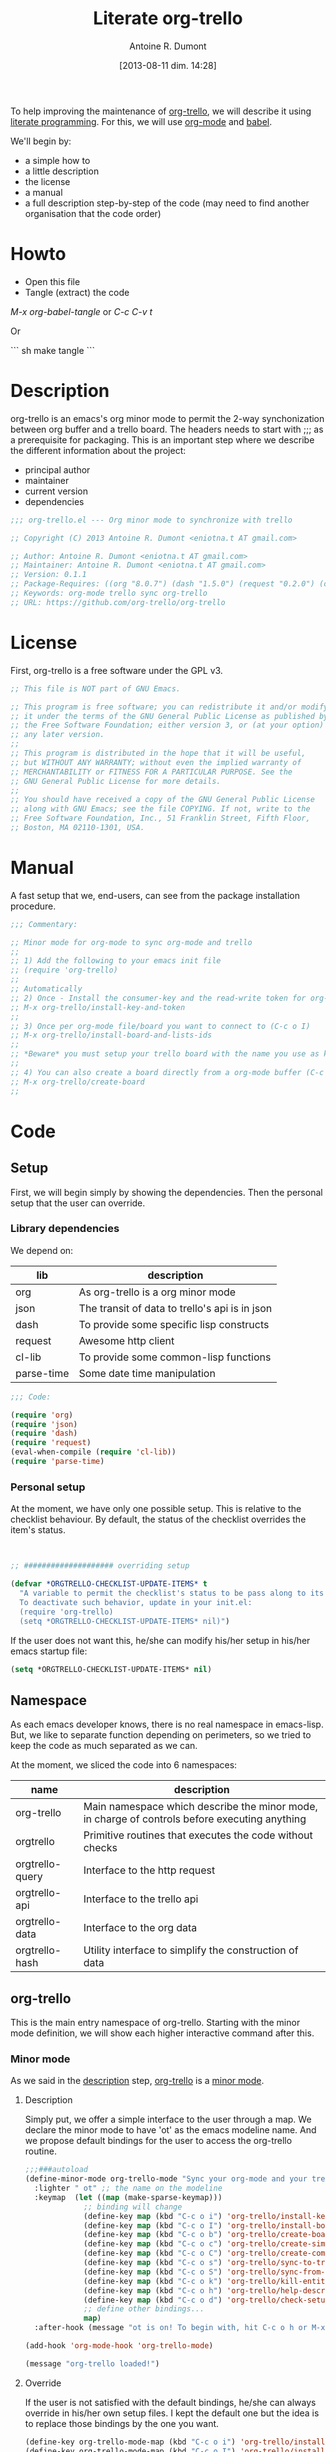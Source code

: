 #+BLOG: tony-blog
#+POSTID: 1289
#+DATE: [2013-08-11 dim. 14:28]
#+title: Literate org-trello
#+author: Antoine R. Dumont
#+CATEGORIES: literate-programming, org-mode, org-trello, emacs, emacs-lisp
#+TAGS: literate-programming, org-mode, org-trello, emacs, emacs-lisp
#+DESCRIPTION: literate org-trello tryout

To help improving the maintenance of [[http://ardumont.github.io/org-trello/][org-trello]], we will describe it using [[https://en.wikipedia.org/wiki/Literate_programming][literate programming]].
For this, we will use [[http://orgmode.org/][org-mode]] and [[http://orgmode.org/worg/org-contrib/babel/intro.html][babel]].

We'll begin by:
- a simple how to
- a little description
- the license
- a manual
- a full description step-by-step of the code (may need to find another organisation that the code order)

* Howto
- Open this file
- Tangle (extract) the code

/M-x org-babel-tangle/ or /C-c C-v t/

Or

``` sh
make tangle
```

* Description
org-trello is an emacs's org minor mode to permit the 2-way synchonization between org buffer and a trello board.
The headers needs to start with ;;; as a prerequisite for packaging.
This is an important step where we describe the different information about the project:
- principal author
- maintainer
- current version
- dependencies

#+name: headers-description
#+begin_src lisp :cache yes
;;; org-trello.el --- Org minor mode to synchronize with trello

;; Copyright (C) 2013 Antoine R. Dumont <eniotna.t AT gmail.com>

;; Author: Antoine R. Dumont <eniotna.t AT gmail.com>
;; Maintainer: Antoine R. Dumont <eniotna.t AT gmail.com>
;; Version: 0.1.1
;; Package-Requires: ((org "8.0.7") (dash "1.5.0") (request "0.2.0") (cl-lib "0.3.0") (json "1.2"))
;; Keywords: org-mode trello sync org-trello
;; URL: https://github.com/org-trello/org-trello

#+end_src

* License
First, org-trello is a free software under the GPL v3.

#+name: headers-license
#+begin_src lisp :cache yes
;; This file is NOT part of GNU Emacs.

;; This program is free software; you can redistribute it and/or modify
;; it under the terms of the GNU General Public License as published by
;; the Free Software Foundation; either version 3, or (at your option)
;; any later version.
;;
;; This program is distributed in the hope that it will be useful,
;; but WITHOUT ANY WARRANTY; without even the implied warranty of
;; MERCHANTABILITY or FITNESS FOR A PARTICULAR PURPOSE. See the
;; GNU General Public License for more details.
;;
;; You should have received a copy of the GNU General Public License
;; along with GNU Emacs; see the file COPYING. If not, write to the
;; Free Software Foundation, Inc., 51 Franklin Street, Fifth Floor,
;; Boston, MA 02110-1301, USA.

#+end_src

* Manual
A fast setup that we, end-users, can see from the package installation procedure.

#+name: headers-manual
#+begin_src lisp :cache yes
;;; Commentary:

;; Minor mode for org-mode to sync org-mode and trello
;;
;; 1) Add the following to your emacs init file
;; (require 'org-trello)
;;
;; Automatically
;; 2) Once - Install the consumer-key and the read-write token for org-trello to be able to work in your name with your trello boards (C-c o i)
;; M-x org-trello/install-key-and-token
;;
;; 3) Once per org-mode file/board you want to connect to (C-c o I)
;; M-x org-trello/install-board-and-lists-ids
;;
;; *Beware* you must setup your trello board with the name you use as keywords (TODO, DONE e.g) on your org-mode file.
;;
;; 4) You can also create a board directly from a org-mode buffer (C-c o b)
;; M-x org-trello/create-board
;;

#+end_src
* Code
** Setup
First, we will begin simply by showing the dependencies.
Then the personal setup that the user can override.

*** Library dependencies
We depend on:

|------------+------------------------------------------------|
| lib        | description                                    |
|------------+------------------------------------------------|
| org        | As org-trello is a org minor mode              |
| json       | The transit of data to trello's api is in json |
| dash       | To provide some specific lisp constructs       |
| request    | Awesome http client                            |
| cl-lib     | To provide some common-lisp functions          |
| parse-time | Some date time manipulation                    |
|------------+------------------------------------------------|

#+name: org-trello-lib-deps
#+begin_src lisp :cache yes
;;; Code:

(require 'org)
(require 'json)
(require 'dash)
(require 'request)
(eval-when-compile (require 'cl-lib))
(require 'parse-time)

#+end_src

*** Personal setup

At the moment, we have only one possible setup.
This is relative to the checklist behaviour.
By default, the status of the checklist overrides the item's status.

#+name: setup-org-trello
#+begin_src lisp :cache yes


;; #################### overriding setup

(defvar *ORGTRELLO-CHECKLIST-UPDATE-ITEMS* t
  "A variable to permit the checklist's status to be pass along to its items. t, if checklist's status is DONE, the items are updated to DONE (org-mode buffer and trello board), nil only the items's status is used.
  To deactivate such behavior, update in your init.el:
  (require 'org-trello)
  (setq *ORGTRELLO-CHECKLIST-UPDATE-ITEMS* nil)")
#+end_src

If the user does not want this, he/she can modify his/her setup in his/her emacs startup file:

#+begin_src lisp :cache yes
(setq *ORGTRELLO-CHECKLIST-UPDATE-ITEMS* nil)
#+end_src

** Namespace
As each emacs developer knows, there is no real namespace in emacs-lisp.
But, we like to separate function depending on perimeters, so we tried to keep the code as much separated as we can.

At the moment, we sliced the code into 6 namespaces:

|-----------------+-----------------------------------------------------------------------------------------------|
| name            | description                                                                                   |
|-----------------+-----------------------------------------------------------------------------------------------|
| org-trello      | Main namespace which describe the minor mode, in charge of controls before executing anything |
| orgtrello       | Primitive routines that executes the code without checks                                      |
| orgtrello-query | Interface to the http request                                                                 |
| orgtrello-api   | Interface to the trello api                                                                   |
| orgtrello-data  | Interface to the org data                                                                     |
| orgtrello-hash  | Utility interface to simplify the construction of data                                        |
|-----------------+-----------------------------------------------------------------------------------------------|

** org-trello
This is the main entry namespace of org-trello.
Starting with the minor mode definition, we will show each higher interactive command after this.

*** Minor mode
As we said in the [[#description][description]] step, [[http://ardumont.github.io/org-trello/][org-trello]] is a [[https://www.gnu.org/software/emacs/manual/html_node/emacs/Minor-Modes.html][minor mode]].

**** Description

Simply put, we offer a simple interface to the user through a map.
We declare the minor mode to have 'ot' as the emacs modeline name.
And we propose default bindings for the user to access the org-trello routine.

#+name: org-trello-minor-mode
#+begin_src lisp :cache yes
;;;###autoload
(define-minor-mode org-trello-mode "Sync your org-mode and your trello together."
  :lighter " ot" ;; the name on the modeline
  :keymap  (let ((map (make-sparse-keymap)))
             ;; binding will change
             (define-key map (kbd "C-c o i") 'org-trello/install-key-and-token)
             (define-key map (kbd "C-c o I") 'org-trello/install-board-and-lists-ids)
             (define-key map (kbd "C-c o b") 'org-trello/create-board)
             (define-key map (kbd "C-c o c") 'org-trello/create-simple-entity)
             (define-key map (kbd "C-c o C") 'org-trello/create-complex-entity)
             (define-key map (kbd "C-c o s") 'org-trello/sync-to-trello)
             (define-key map (kbd "C-c o S") 'org-trello/sync-from-trello)
             (define-key map (kbd "C-c o k") 'org-trello/kill-entity)
             (define-key map (kbd "C-c o h") 'org-trello/help-describing-bindings)
             (define-key map (kbd "C-c o d") 'org-trello/check-setup)
             ;; define other bindings...
             map)
  :after-hook (message "ot is on! To begin with, hit C-c o h or M-x 'org-trello/help-describing-bindings"))

(add-hook 'org-mode-hook 'org-trello-mode)

(message "org-trello loaded!")

#+end_src

**** Override
If the user is not satisfied with the default bindings, he/she can always override in his/her own setup files.
I kept the default one but the idea is to replace those bindings by the one you want.

#+begin_src lisp :cache yes
(define-key org-trello-mode-map (kbd "C-c o i") 'org-trello/install-key-and-token)
(define-key org-trello-mode-map (kbd "C-c o I") 'org-trello/install-board-and-lists-ids)
(define-key org-trello-mode-map (kbd "C-c o b") 'org-trello/create-board)
(define-key org-trello-mode-map (kbd "C-c o c") 'org-trello/create-simple-entity)
(define-key org-trello-mode-map (kbd "C-c o C") 'org-trello/create-complex-entity)
(define-key org-trello-mode-map (kbd "C-c o s") 'org-trello/sync-to-trello)
(define-key org-trello-mode-map (kbd "C-c o S") 'org-trello/sync-from-trello)
(define-key org-trello-mode-map (kbd "C-c o k") 'org-trello/kill-entity)
(define-key org-trello-mode-map (kbd "C-c o h") 'org-trello/help-describing-bindings)
(define-key org-trello-mode-map (kbd "C-c o d") 'org-trello/check-setup)
#+end_src
*** Help
Let's begin simple, we offer an interactive command to display the current possible bindings.
Hitting /C-c o h/, this will display a simple message on the minibuffer.

#+name: help-describe
#+begin_src lisp :cache yes
(defun org-trello/help-describing-bindings ()
  "A simple message to describe the standard bindings used."
  (interactive)
  (message
"C-c o i - M-x org-trello/install-key-and-token       - Install the keys and the access-token.
C-c o I - M-x org-trello/install-board-and-lists-ids - Select the board and attach the todo, doing and done list.
C-c o b - M-x org-trello/create-board                - Create interactively a board and attach the org-mode file to this trello board.
C-c o c - M-x org-trello/create-simple-entity        - Create/Update an entity (card/checklist/item) depending on its level and status. Do not deal with level superior to 4.
C-c o C - M-x org-trello/create-complex-entity       - Create/Update a complete entity card/checklist/item and its subtree (depending on its level).
C-c o s - M-x org-trello/sync-to-trello              - Synchronize the org-mode file to the trello board (org-mode -> trello).
C-c o S - M-x org-trello/sync-from-trello            - Synchronize the org-mode file from the trello board (trello -> org-mode).
C-c o k - M-x org-trello/kill-entity                 - Kill the entity (and its arborescence tree).
C-c o d - M-x org-trello/check-setup                 - Simple routine to check that the setup is ok. If everything is ok, will simply display 'Setup ok!'
C-c o h - M-x org-trello/help-describing-bindings    - This help message."))

#+end_src

*** Install the consumer-key and the read/write access token

One of the first interaction we must have with org-trello is the setup.
For this, we declare an interactive command.
We delegate the code to the function =org-trello/--msg-deco-control-and-do=.
This will:
- log the actions "Setup key and token" in the mini-buffer.
- execute no control as none is needed (thus the nil as second parameter)
- as there are no control, directly execute the 'org-trello/do-install-key-and-token.
- as there is writing involve, we ask to save the buffer at the end (t)

#+name: install-key-and-token
#+begin_src lisp :cache yes
(defun org-trello/install-key-and-token ()
  "No control, trigger the setup installation of the key and the read/write token."
  (interactive)
  (org-trello/--msg-deco-control-and-do "Setup key and token" nil 'orgtrello/do-install-key-and-token t))

#+end_src

*** Decorator/Controller

As we've seen before, we have a higher-order function =org-trello/--msg-deco-control-and-do= which is in charge of:
- displaying the message =msg= in the mini-buffer
- ask for the =org-trello/--control-and-do= function to execute
- displaying the result string from the call of the previous function if there is some
- optionally, we can ask for saving the buffer through the flag =save-buffer-p=

#+name: msg-decorator-and-control
#+begin_src lisp :cache yes


;; #################### org-trello

(defun org-trello/--msg-deco-control-and-do (msg control-fns fn-to-control-and-execute &optional save-buffer-p)
  "A simple decorator function to display message in mini-buffer before and after the execution of the control"
  (message (concat msg "..."))
  (let ((org-trello/--result-action (org-trello/--control-and-do control-fns fn-to-control-and-execute)))
    ;; do we have to save the buffer
    (if save-buffer-p
        (progn
          (save-buffer)
          (org-mode-restart)))
    (if (string-or-null-p org-trello/--result-action)
      (message org-trello/--result-action)
      (message (concat msg " - done!")))))

#+end_src

This is the main function which is in charge:
- executing a list of controls =control-fns=
- if there is no control or the controls are ok, execute the function =fn-to-control-and-execute=
- returns the resulting string from the execution of the function

#+name: control-and-execute
#+begin_src lisp :cache yes
(defun org-trello/--control-and-do (control-fns fn-to-control-and-execute)
  "Execute the function fn if control-fns is nil or if the result of apply every function to fn is ok."
  (if control-fns
      (let* ((org-trello/--error-messages (--filter (not (equal :ok (funcall it))) control-fns)))
        (if org-trello/--error-messages
            ;; there are some trouble, we display all the error messages to help the user understand the problem
            (message "List of errors:\n %s" (--mapcat (concat "- " it "\n") org-trello/--error-messages))
          ;; ok execute the function as the controls are ok
          (funcall fn-to-control-and-execute)))
    ;; no control, we simply execute the function
    (funcall fn-to-control-and-execute)))

#+end_src

*** Setup trello

To use trello, we need to either install a trello board or create one.
In either case, this will do some action and update the org-mode buffer with some needed metadata:
- board-id
- board-name (for the user to see which board he/she uses)
- every keyword (org) / list id (trello)

**** Install the board

To install a trello board, we need:
- to display a message on the minibuffer "Install boards and lists"
- execute the loading of the setup via =setup-properties= function (no control but a setup)
- execute the control of the key and access-token are ok
- if everything is ok, do install the board and lists on the trello buffer
- as some update of the org-mode buffer is done, we ask for the buffer to be saved

#+name: install-board
#+begin_src lisp :cache yes
(defun org-trello/install-board-and-lists-ids ()
  "Control first, then if ok, trigger the setup installation of the trello board to sync with."
  (interactive)
  (org-trello/--msg-deco-control-and-do
     "Install boards and lists"
     '(orgtrello/--setup-properties orgtrello/--control-keys)
     'orgtrello/do-install-board-and-lists
     t))

#+end_src

**** Create a board

To create a trello board from scratch, we need:
- to display a message on the minibuffer "Create boards and lists"
- execute the loading of the setup via =setup-properties= function (no control but a setup)
- execute the control of the key and access-token are ok
- if everything is ok, do create the board and lists on the trello buffer
- as some update of the org-mode buffer is done, we ask for the buffer to be saved

#+name: create-board
#+begin_src lisp :cache yes
(defun org-trello/create-board ()
  "Control first, then if ok, trigger the board creation."
  (interactive)
  (org-trello/--msg-deco-control-and-do
     "Create board and lists"
     '(orgtrello/--setup-properties orgtrello/--control-keys)
     'orgtrello/do-create-board-and-lists
     t))

#+end_src

*** Check the installation

Now that we setuped the org buffer to work with a trello board, we can ensure that the setup is ok.
For this, we simply call the =org-trello/--control-and-do= routine with:
- =orgtrello/--setup-properties= which will load the metadata from the file
- =orgtrello/--control-keys= to ensure the key and access token are loaded
- =orgtrello/--control-properties= to ensure the properties are properly setuped
If any of those are badly setuped, a message will explicit the problem.
Otherwise, a simple message "Setup ok!" will be displayed on the minibuffer.

#+name: check-installation
#+begin_src lisp :cache yes
(defun org-trello/check-setup ()
  "Check the current setup."
  (interactive)
  (org-trello/--control-and-do
     '(orgtrello/--setup-properties orgtrello/--control-keys orgtrello/--control-properties orgtrello/--control-encoding)
     (lambda () (message "Setup ok!"))))

#+end_src

*** Sync a simple entity

To create/synchronize a simple entity (without its arborescence), we need to ensure some standard controls are ok.
Then we can call the primitive routine =orgtrello/do-create-simple-entity= to do the actual creation.
At last, saving the buffer as the creation involves some buffer updates (with the trello id).

#+name: create-simple-entity
#+begin_src lisp :cache yes
(defun org-trello/create-simple-entity ()
  "Control first, then if ok, create a simple entity."
  (interactive)
  (org-trello/--msg-deco-control-and-do
     "Synchronizing entity"
     '(orgtrello/--setup-properties orgtrello/--control-keys orgtrello/--control-properties orgtrello/--control-encoding)
     (lambda () (orgtrello/do-create-simple-entity t))
     t))

#+end_src

*** Sync a complex entity

To create/synchronize a complex entity (with its arborescence), we need to ensure some standard controls are ok.
Then we can call the primitive routine =orgtrello/do-create-complex-entity= to do the actual creation.
At last, saving the buffer as the creation involves some buffer updates.

#+name: create-complex-entity
#+begin_src lisp :cache yes
(defun org-trello/create-complex-entity ()
  "Control first, then if ok, create an entity and all its arborescence if need be."
  (interactive)
  (org-trello/--msg-deco-control-and-do
     "Synchronizing complex entity"
     '(orgtrello/--setup-properties orgtrello/--control-keys orgtrello/--control-properties orgtrello/--control-encoding)
     'orgtrello/do-create-complex-entity
     t))

#+end_src

*** Synchronize the org-mode buffer to trello

Now that we have the basic brick (synchronize simple/complex entity), we can use this to synchronize the all buffer to trello.
But first, we need to ensure some standard controls are ok.
Then calling the primitive routine =orgtrello/do-sync-full-file= which does the actual syncing.
At last, we save the buffer as the buffer has been updated.

#+name: sync-org-to-trello
#+begin_src lisp :cache yes
(defun org-trello/sync-to-trello ()
  "Control first, then if ok, sync the org-mode file completely to trello."
  (interactive)
  (org-trello/--msg-deco-control-and-do
     "Synchronizing org-mode file to trello"
     '(orgtrello/--setup-properties orgtrello/--control-keys orgtrello/--control-properties orgtrello/--control-encoding)
     'orgtrello/do-sync-full-file
     t))

#+end_src

*** Synchronize the org-mode buffer from trello

The other way around is also possible.
You know the drill by now, we must ensure we have the standard control that pass.
Then calling the routine =orgtrello/do-sync-full-from-trello= which really does the action.
Then saving the buffer as the action involved some buffer updates.

#+name: sync-org-from-trello
#+begin_src lisp :cache yes
(defun org-trello/sync-from-trello ()
  "Control first, then if ok, sync the org-mode file from the trello board."
  (interactive)
  (org-trello/--msg-deco-control-and-do
     "Synchronizing trello board to org-mode file"
     '(orgtrello/--setup-properties orgtrello/--control-keys orgtrello/--control-properties orgtrello/--control-encoding)
     'orgtrello/do-sync-full-from-trello
     t))

#+end_src

*** Kill/Remove/Delete an entity

As we can create entity on trello, we can also remove them (from trello and the current org buffer).
As usual, we ensure standard controls are ok.
Then calling the subroutine =orgtrello/do-delete-simple= which does the action.
Then saving the buffer as the action involved some buffer updates.

#+name: kill-entity
#+begin_src lisp :cache yes
(defun org-trello/kill-entity ()
  "Control first, then if ok, delete the entity and all its arborescence."
  (interactive)
  (org-trello/--msg-deco-control-and-do
     "Delete entity"
     '(orgtrello/--setup-properties orgtrello/--control-keys orgtrello/--control-properties orgtrello/--control-encoding)
     (lambda () (orgtrello/do-delete-simple t))
     t))

#+end_src

*** Providing

Now that we defined all of our code, we need to provide the library we created.
Simplify using emacs's primitive /provide/.

#+name: org-trello-provide
#+begin_src lisp :cache yes
(provide 'org-trello)

;;; org-trello.el ends here
#+end_src
** orgtrello
This is the namespace in charge of the primitive functions that actually trigger the action. Those functions reflect the same action as we define earlier but without any controls first.
They are not to be called directly from the user.

*** Namespace setup

First, we'll begin by some setup variables that are actually used throughout the namespace:
- *TODO* representation of org's "TODO" keyword
- *DONE* representation of org's "DONE" keyword
- *BOARD-ID* will be the trello board's identifier for org-trello to know which board to use
- *BOARD-NAME* will be the trello board's name for the user to know to which board he/she works with
- *LIST-NAMES* is the keyword the user use with org in reverse order
- *HMAP-ID-NAME* is a map of those same keyword with a sequence identifier
- *CONFIG-DIR* is the org-trello's home folder
- *CONFIG-FILE* is the org-trello's setup file (for consumer-key and access-token)
- *consumer-key* is the user's consumer-key for trello
- *access-token* is the user's read/write access-token for trello
- *ORGTRELLO-MARKER* is a marker used by org-trello to know which entity it has synced. This is dependent on the *consumer-key*

The user does not have to touch anything on this.

#+name: orgtrello-setup-variable
#+begin_src lisp :cache yes


;; #################### orgtrello

;; Specific state - FIXME check if they do not already exist on org-mode to avoid potential collisions
(defvar *TODO* "TODO" "org-mode todo state")
(defvar *DONE* "DONE" "org-mode done state")

;; Properties key for the orgtrello headers #+PROPERTY board-id, etc...
(defvar *BOARD-ID* "board-id" "orgtrello property board-id entry")
(defvar *BOARD-NAME* "board-name" "orgtrello property board-name entry")

(defvar *LIST-NAMES*   nil "orgtrello property names of the different lists. This use the standard 'org-todo-keywords property from org-mode.")
(defvar *HMAP-ID-NAME* nil "orgtrello hash map containing for each id, the associated name (or org keyword).")

(defvar *CONFIG-DIR*  (concat (getenv "HOME") "/" ".trello"))
(defvar *CONFIG-FILE* (concat *CONFIG-DIR* "/config.el"))

(defvar *consumer-key*     nil "Id representing the user")
(defvar *access-token*     nil "Read/write Access token to use trello in the user's name ")
(defvar *ORGTRELLO-MARKER* nil "Marker used for syncing the data in trello")

#+end_src

*** Control/setup routines

Some control/setup important routines because they will permit or not to launch the main actions.

**** orgtrello/--setup-properties

This is an important routine in charge of loading the keywords the user want to use.
Note that this routine reverse the list of org keywords.
This is a trick to help create the list in trello in the right order (assuming the user defines in the right order his/her keywords, e.g /TODO DOING | DONE FAIL/)

#+name: orgtrello/--setup-properties
#+begin_src lisp :cache yes
(defun orgtrello/--setup-properties ()
  "Setup the properties according to the org-mode setup. Return :ok."
  (let* ((orgtrello/--list-keywords (nreverse (orgtrello/filtered-kwds)))
         (orgtrello/--hmap-id-name (cl-reduce
                                    (lambda (hmap name)
                                      (progn
                                        (puthash (assoc-default name org-file-properties) name hmap)
                                        hmap))
                                    orgtrello/--list-keywords
                                    :initial-value (make-hash-table :test 'equal))))
    (setq *LIST-NAMES*   orgtrello/--list-keywords)
    (setq *HMAP-ID-NAME* orgtrello/--hmap-id-name)
    :ok))

#+end_src

**** orgtrello/filtered-kwds

This is a function in charge of retrieving the specific keywords the user wants to use with trello.
This will map later as the list in trello and as keyword in emacs's org-mode buffer.

#+name: orgtrello/filtered-kwds
#+begin_src lisp :cache yes
(defun orgtrello/filtered-kwds ()
  "org keywords used (based on org-todo-keywords-1)."
  org-todo-keywords-1)

#+end_src


**** orgtrello/--control-encoding

A simple message to make the user aware he needs to use utf-8 encoding.

#+name: orgtrello/--control-encoding
#+begin_src lisp :cache yes
(defun orgtrello/--control-encoding ()
  "Use utf-8, otherwise, there will be trouble."
  (progn
    (message "Ensure you use utf-8 encoding for your org buffer.")
    :ok))

#+end_src

**** orgtrello/--control-properties

An important higher routine to ensure that the setup regarding the trello board is rightly setuped on the org buffer.
We simply ensure that we have the right amount of properties regarding the org keywords.
If all is ok, we return the :ok value, otherwise, we return an error message indicating the user what he must do.

#+name: orgtrello/--control-properties
#+begin_src lisp :cache yes
(defun orgtrello/--control-properties ()
  "org-trello needs the properties board-id and all list id from the trello board to be setuped on header property file. Returns :ok if everything is ok, or the error message if problems."
  (let ((orgtrello/--hmap-count   (hash-table-count *HMAP-ID-NAME*)))
    (if (and (assoc-default *BOARD-ID* org-file-properties)
             (= (length *LIST-NAMES*) orgtrello/--hmap-count))
        :ok
      "Setup problem.\nEither you did not connect your org-mode buffer with a trello board, to correct this:\n  * attach to a board through C-c o I or M-x org-trello/install-board-and-lists-ids\n  * or create a board from scratch with C-c o b or M-x org-trello/create-board).\nEither your org-mode's todo keyword list and your trello board lists are not named the same way (which they must).\nFor this, connect to trello and rename your board's list according to your org-mode's todo list.\nAlso, you can specify on your org-mode buffer the todo list you want to work with, for example: #+TODO: TODO DOING | DONE FAIL (hit C-c C-c to refresh the setup)")))

#+end_src

**** orgtrello/--control-keys

Another important check routine to ensure that the user has rightfully setuped his/her consumer-key and read/write access-token.
If everything is ok, we return :ok.
Otherwise, we return an error message indicating what the user must do.

#+name: orgtrello/--control-keys
#+begin_src lisp :cache yes
(defun orgtrello/--control-keys ()
  "org-trello needs the *consumer-key* and the *access-token* to access the trello resources. Returns :ok if everything is ok, or the error message if problems."
  (if (or (and *consumer-key* *access-token*)
          ;; the data are not set,
          (and (file-exists-p *CONFIG-FILE*)
               ;; trying to load them
               (load *CONFIG-FILE*)
               ;; still not loaded, something is not right!
               (and *consumer-key* *access-token*)
               ;; setting the marker once
               (setq *ORGTRELLO-MARKER* (format "orgtrello-marker-%s" *consumer-key*))))
      :ok
    "Setup problem - You need to install the consumer-key and the read/write access-token - C-c o i or M-x org-trello/install-board-and-lists-ids"))

#+end_src

*** Abstraction access routines

Those are simple routines to abstract away the representation of the org data we manipulate.

**** orgtrello/--keyword

Extract the status/keyword from the current entity (e.g TODO, DONE, etc...).

#+name: orgtrello/--keyword
#+begin_src lisp :cache yes
(defun orgtrello/--keyword (entity-meta &optional default-value)
  "Retrieve the keyword from the entity. If default-value is specified, this is the default value if no keyword is present"
  (gethash :keyword entity-meta default-value))

#+end_src

**** orgtrello/--label

To extract the label from the entity.
This is what's map to the name of the entity on trello.

#+name: orgtrello/--label
#+begin_src lisp :cache yes
(defun orgtrello/--label (entity-meta)
  "Retrieve the label from the entity."
  (gethash :title entity-meta))

#+end_src

**** orgtrello/--id

The identifier of the entity once it has been synchronized on trello.

#+name: orgtrello/--id
#+begin_src lisp :cache yes
(defun orgtrello/--id (entity-meta)
  "Retrieve the id from the entity."
  (gethash :id entity-meta))

#+end_src

**** orgtrello/--level

The current level (mapped to the number of stars).

#+name: orgtrello/--level
#+begin_src lisp :cache yes
(defun orgtrello/--level (entity-meta)
  "Retrieve the level from the entity."
  (gethash :level entity-meta))

#+end_src

**** orgtrello/--due

The deadline (org notion) mapped to due date (on trello).

#+name: orgtrello/--due
#+begin_src lisp :cache yes
(defun orgtrello/--due (entity-meta)
  "Retrieve the due date from the entity."
  (gethash :due entity-meta))

#+end_src

*** Create simple entity
**** orgtrello/do-create-simple-entity

The orchestration to trigger the simple synchronization of an entity (without any arborescence):
- compute the metadata (current, parent, grandparent) from the current org entry (this may be need if too deep level)
- if there is some metadata
  - if this is an error message, transit the message
  - otherwise
    - set the marker on org buffer for the current entry
    - compute and execute the http query
    - return a success message

#+name: orgtrello/do-create-simple-entity
#+begin_src lisp :cache yes
(defun orgtrello/do-create-simple-entity (&optional sync)
  "Do the actual simple creation of a card, checklist or task. Optionally, we can render the creation synchronous."
  (let ((entry-metadata (orgtrello-data/entry-get-full-metadata)))
    (if entry-metadata
        (let ((query-http-or-error-msg (orgtrello/--dispatch-create (gethash :current entry-metadata) (gethash :parent entry-metadata) (gethash :grandparent entry-metadata))))
          (if (hash-table-p query-http-or-error-msg)
              ;; if it's a hash-table we can do the sync
              (progn
                ;; set the consumer-key to make a pointer to get back to when the request is finished
                (orgtrello/--set-marker)
                ;; request
                (orgtrello-query/http query-http-or-error-msg sync 'orgtrello-query/--post-put-success-callback-update-id)
                "Synchronizing simple entity done!")
            ;; else it's a string to display
            query-http-or-error-msg)))))

#+end_src

**** creation/update routine

Those functions does not actually do any request, they compute the map representing the request.
***** card
****** orgtrello/--card

This is the main entry to create/update a card.
There is a series of check done by the =orgtrello/--checks-before-sync-card= function.
If ok, then we can continue with the main intent of the function.
We extract from the metadata the:
- keyword status of the card (TODO, DONE, etc...)
- trello list identifier to which the card belongs to (depending on the keyword status)
- card's identifier
- card's name
- card's due

Then we create or update the card depending on the presence or not of the card identifier.
if card id present update else create.

#+name: orgtrello/--card
#+begin_src lisp :cache yes
(defun orgtrello/--card (card-meta &optional parent-meta grandparent-meta)
  "Deal with create/update card query build. If the checks are ko, the error message is returned."
  (let ((checks-ok-or-error-message (orgtrello/--checks-before-sync-card card-meta)))
    ;; title is mandatory
    (if (equal :ok checks-ok-or-error-message)
        ;; parent and grandparent are useless here
        (let* ((orgtrello/--card-kwd  (orgtrello/--retrieve-state-of-card card-meta))
               (orgtrello/--list-id   (assoc-default orgtrello/--card-kwd org-file-properties))
               (orgtrello/--card-id   (orgtrello/--id    card-meta))
               (orgtrello/--card-name (orgtrello/--label card-meta))
               (orgtrello/--card-due  (orgtrello/--due   card-meta)))
          (if orgtrello/--card-id
              ;; update
              (orgtrello-api/move-card orgtrello/--card-id orgtrello/--list-id orgtrello/--card-name orgtrello/--card-due)
            ;; create
            (orgtrello-api/add-card orgtrello/--card-name orgtrello/--list-id orgtrello/--card-due)))
      checks-ok-or-error-message)))

#+end_src
****** orgtrello/--retrieve-state-of-card

This function helps computes the status of the card.
If no status is present, TODO is assumed.

#+name: orgtrello/--retrieve-state-of-card
#+begin_src lisp :cache yes
(defun orgtrello/--retrieve-state-of-card (card-meta)
  "Given a card, retrieve its state depending on its :keyword metadata. If empty or no keyword then, its equivalence is *TODO*, otherwise, return its current state."
  (let* ((orgtrello/--card-kwd (orgtrello/--keyword card-meta *TODO*)))
    (if orgtrello/--card-kwd orgtrello/--card-kwd *TODO*)))

#+end_src

****** orgtrello/--checks-before-sync-card

Does some basic checks. Typically, here only the name/title/label is mandatory.

#+name: orgtrello/--checks-before-sync-card
#+begin_src lisp :cache yes
(defun orgtrello/--checks-before-sync-card (card-meta)
  "Checks done before synchronizing the cards."
  (let ((orgtrello/--card-name (orgtrello/--label card-meta)))
    (if orgtrello/--card-name
        :ok
      "Cannot synchronize the card - missing mandatory label. Skip it...")))

#+end_src

***** checklist
****** orgtrello/--checklist

The idea is similar than the card function.
First, checks using /orgtrello/--checks-before-sync-checklist/ function.
If ok, continue otherwise return the error message.
Then extract the needed metadata:
- checklist identifier (optional)
- card identifier (mandatory, a checklist belongs to a card)
- checklist name (mandatory)
Again, if checklist identifier present, we update otherwise we create.

#+name: orgtrello/--checklist
#+begin_src lisp :cache yes
(defun orgtrello/--checklist (checklist-meta &optional card-meta grandparent-meta)
  "Deal with create/update checklist query build. If the checks are ko, the error message is returned."
  (let ((checks-ok-or-error-message (orgtrello/--checks-before-sync-checklist checklist-meta card-meta)))
    ;; title is mandatory
    (if (equal :ok checks-ok-or-error-message)
        ;; grandparent is useless here
        (let* ((orgtrello/--checklist-id   (orgtrello/--id checklist-meta))
               (orgtrello/--card-id        (orgtrello/--id card-meta))
               (orgtrello/--checklist-name (orgtrello/--label checklist-meta)))
          (if orgtrello/--checklist-id
              ;; update
              (orgtrello-api/update-checklist orgtrello/--checklist-id orgtrello/--checklist-name)
            ;; create
            (orgtrello-api/add-checklist orgtrello/--card-id orgtrello/--checklist-name)))
      checks-ok-or-error-message)))

#+end_src
****** orgtrello/--checks-before-sync-checklist

A little more complex check are done.
We need to ensure:
- the card's id is present
- the checklist's name is present too.
If some are missing, send the error message corresponding.

#+name: orgtrello/--checks-before-sync-checklist
#+begin_src lisp :cache yes
(defun orgtrello/--checks-before-sync-checklist (checklist-meta card-meta)
  "Checks done before synchronizing the checklist."
  (let ((orgtrello/--checklist-name (orgtrello/--label checklist-meta))
        (orgtrello/--card-id        (orgtrello/--id card-meta)))
    (if orgtrello/--checklist-name
        (if orgtrello/--card-id
            :ok
          "Cannot synchronize the checklist - the card must be synchronized first. Skip it...")
      "Cannot synchronize the checklist - missing mandatory label. Skip it...")))

#+end_src

***** task/item
****** orgtrello/--task

Update the task/item.
First checks.
If ok, continue otherwise return the error message.
Metadata extracted:
- task/item's id (optional)
- checklist's id (mandatory)
- card's id (mandatory)
- task/item's name (mandatory)
- checklist's state (trello api distinguish between the state at update time from the check status at creation time)
- checklist's check status

Depending on the presence of the task/item's identifier, we update or create.

#+name: orgtrello/--task
#+begin_src lisp :cache yes
(defun orgtrello/--task (task-meta &optional checklist-meta card-meta)
  "Deal with create/update task query build. If the checks are ko, the error message is returned."
  (let ((checks-ok-or-error-message (orgtrello/--checks-before-sync-item task-meta checklist-meta card-meta)))
    ;; title is mandatory
    (if (equal :ok checks-ok-or-error-message)
        ;; card-meta is only usefull for the update part
        (let* ((orgtrello/--task-id      (orgtrello/--id task-meta))
               (orgtrello/--checklist-id (orgtrello/--id checklist-meta))
               (orgtrello/--card-id      (orgtrello/--id card-meta))
               (orgtrello/--task-name    (orgtrello/--label task-meta))
               (orgtrello/--task-state   (orgtrello/--keyword task-meta))
               (orgtrello/--checklist-state    (orgtrello/--keyword checklist-meta)))

          (orgtrello/--update-item-according-to-checklist-status *ORGTRELLO-CHECKLIST-UPDATE-ITEMS* checklist-meta)
          ;; update/create items
          (if orgtrello/--task-id
              ;; update - rename, check or uncheck the task
              (orgtrello-api/update-task orgtrello/--card-id orgtrello/--checklist-id orgtrello/--task-id orgtrello/--task-name (orgtrello/--task-compute-state *ORGTRELLO-CHECKLIST-UPDATE-ITEMS* orgtrello/--task-state orgtrello/--checklist-state))
            ;; create
            (orgtrello-api/add-tasks orgtrello/--checklist-id orgtrello/--task-name (orgtrello/--task-compute-check *ORGTRELLO-CHECKLIST-UPDATE-ITEMS* orgtrello/--task-state orgtrello/--checklist-state))))
      checks-ok-or-error-message)))

#+end_src

Also, there is a sublety.
*ORGTRELLO-CHECKLIST-UPDATE-ITEMS* is a global setup that permits the override of the task/item's status (checked or not).
if *ORGTRELLO-CHECKLIST-UPDATE-ITEMS* is set to 't, this will override such setup.
Otherwise, the item's status is computed depending on org's keyword.
This means that if *ORGTRELLO-CHECKLIST-UPDATE-ITEMS* is 't, we need to update the buffer accordingly to such status since this will be synchronized on trello.
That's the responsibility of the function /orgtrello/--update-item-according-to-checklist-status/.

****** orgtrello/--checks-before-sync-item

The control function which ensures:
- task/item's id
- checklist's id
- card's id
are presents.
If some are missing, the corresponding error message is sent, :ok otherwise.

#+name: orgtrello/--checks-before-sync-item
#+begin_src lisp :cache yes
(defun orgtrello/--checks-before-sync-item (task-meta checklist-meta card-meta)
  "Checks done before synchronizing the checklist."
  (let ((orgtrello/--task-name    (orgtrello/--label task-meta))
        (orgtrello/--checklist-id (orgtrello/--id checklist-meta))
        (orgtrello/--card-id      (orgtrello/--id card-meta)))
    (if orgtrello/--task-name
        (if orgtrello/--checklist-id
            (if orgtrello/--card-id
                :ok
              "Cannot synchronize the item - the card must be synchronized first. Skip it...")
          "Cannot synchronize the item - the checklist must be synchronized first. Skip it...")
      "Cannot synchronize the item - missing mandatory label. Skip it...")))

#+end_src

****** orgtrello/--task-compute-state-or-check
An HOF (higher order function) that captures the computation of the state (update) or the check (create) of an item/task.
#+name: orgtrello/--task-compute-state-or-check
#+begin_src lisp :cache yes
(defun orgtrello/--task-compute-state-or-check (checklist-update-items-p task-state checklist-state possible-states)
  "Compute the task's state/check (for creation/update). The 2 possible states are in the list possible states, first position is the 'checked' one, and second the unchecked one."
  (let* ((orgtrello/--task-checked   (first possible-states))
         (orgtrello/--task-unchecked (second possible-states)))
    (cond ((and checklist-update-items-p (string= *DONE* checklist-state))                      orgtrello/--task-checked)
          ((and checklist-update-items-p (or checklist-state (string= *TODO* checklist-state))) orgtrello/--task-unchecked)
          ((string= *DONE* task-state)                                                          orgtrello/--task-checked)
          (t                                                                                    orgtrello/--task-unchecked))))

#+end_src

****** orgtrello/--task-compute-state

A function to compute the state (update) of the task/item:
- complete
- incomplete

There is a subtlety here.
/checklist-update-items-p/ represents a global setup to make the checklist's status more important than the current item/task's status.

Here is the truth table:

|--------------------------+--------------------+--------------------+-----------------------------------------|
| checklist-update-items-p | checklist's status | task/item's status | Result                                  |
|--------------------------+--------------------+--------------------+-----------------------------------------|
| t                        | c-st               | X                  | (= c-st *DONE* "complete" "incomplete") |
| nil                      | X                  | t-st               | (= t-st *DONE* "complete" "incomplete") |
|--------------------------+--------------------+--------------------+-----------------------------------------|
n
#+name: orgtrello/--task-compute-state
#+begin_src lisp :cache yes
(defun orgtrello/--task-compute-state (checklist-update-items-p task-state checklist-state)
  "Compute the task's state (for creation)."
  (orgtrello/--task-compute-state-or-check checklist-update-items-p task-state checklist-state '("complete" "incomplete")))

#+end_src

****** orgtrello/--task-compute-check

A function to compute the check status of the task/item:
- t
- nil

There is a subtlety here.
/checklist-update-items-p/ represents a global setup to make the checklist's status more important than the current item/task's status.

Here is the truth table:

|--------------------------+--------------------+--------------------------+-----------------------|
| checklist-update-items-p | checklist's status | task/item's check status | Result                |
|--------------------------+--------------------+--------------------------+-----------------------|
| t                        | c-st               | X                        | (= c-st *DONE* t nil) |
| nil                      | X                  | t-st                     | (= t-st *DONE* t nil) |
|--------------------------+--------------------+--------------------------+-----------------------|

#+name: orgtrello/--task-compute-check
#+begin_src lisp :cache yes
(defun orgtrello/--task-compute-check (checklist-update-items-p task-state checklist-state)
  "Compute the task's check status (for update)."
    (orgtrello/--task-compute-state-or-check checklist-update-items-p task-state checklist-state '(t nil)))

#+end_src

****** orgtrello/--update-item-according-to-checklist-status

This is a function, depending on /checklist-update-items-p/, which is in charge of aligning the status of the keyword in the org buffer according to the checklist's keyword.
if /checklist-update-items-p/ is 't, then update else does nothing.

#+name: orgtrello/--update-item-according-to-checklist-status
#+begin_src lisp :cache yes
(defun orgtrello/--update-item-according-to-checklist-status (checklist-update-items-p checklist-meta)
  "Update the item of the checklist according to the status of the checklist."
  (if checklist-update-items-p
      (let ((orgtrello/--checklist-status (orgtrello/--compute-state-from-keyword (orgtrello/--keyword checklist-meta))))
        (org-todo orgtrello/--checklist-status))))

#+end_src

****** orgtrello/--compute-state-from-keyword

Given a state, compute its org equivalent:

|-----------+--------|
| state     | org    |
|-----------+--------|
| nil       | ""     |
| ""        | ""     |
| *DONE*    | *DONE* |
| *TODO*    | *TODO* |
| Otherwise | *TODO* |
|-----------+--------|

#+name: orgtrello/--compute-state-from-keyword
#+begin_src lisp :cache yes
(defun orgtrello/--compute-state-from-keyword (state)
  "Given a state, compute the org equivalent (to use with org-todo function)"
  (cond ((or (not state) (string= "" state)) *TODO*)
        ((string= *DONE* state)              'done)
        ((string= *TODO* state)              *TODO*)
        (t                                   *TODO*)))

#+end_src

**** orgtrello/--too-deep-level
A function which simply displays that the arborescence depth is too deep.
We only deal with 3 levels (1 -> card, 2 -> checklist, 3 -> item/task).

#+name: orgtrello/--too-deep-level
#+begin_src lisp :cache yes
(defun orgtrello/--too-deep-level (meta &optional parent-meta grandparent-meta)
  "Deal with too deep level."
  "Your arborescence depth is too deep. We only support up to depth 3.\nLevel 1 - card\nLevel 2 - checklist\nLevel 3 - items/tasks")

#+end_src

**** orgtrello/--dispatch-map-creation

An initialization of the dispatch creation/update function depending on the level (1, 2, 3).
We use this function to initialize once the *MAP-DISPATCH-CREATE-UPDATE* which will be use to dispatch on the level of the entity to sync.

#+name: orgtrello/--dispatch-map-creation
#+begin_src lisp :cache yes
(defun orgtrello/--dispatch-map-creation ()
  "Dispatch map for the creation of card/checklist/item."
  (let* ((dispatch-map (make-hash-table :test 'equal)))
    (puthash 1 'orgtrello/--card      dispatch-map)
    (puthash 2 'orgtrello/--checklist dispatch-map)
    (puthash 3 'orgtrello/--task      dispatch-map)
    dispatch-map))

(defvar *MAP-DISPATCH-CREATE-UPDATE* (orgtrello/--dispatch-map-creation) "Dispatch map for the creation/update of card/checklist/task")

#+end_src

**** orgtrello/--set-marker

A simple routine to install an orgtrello-marker before launching any synchronization.

#+name: orgtrello/--set-marker
#+begin_src lisp :cache yes
(defun orgtrello/--set-marker ()
  "Set the consumer-key to make a pointer to get back to when the request is finished"
  (org-set-property *ORGTRELLO-MARKER* *ORGTRELLO-MARKER*))

#+end_src

**** orgtrello/--dispatch-create

The function which will extract the current level of the entity and call the function to generate the create/update request for the current entity.

#+name: orgtrello/--dispatch-create
#+begin_src lisp :cache yes
(defun orgtrello/--dispatch-create (meta &optional parent-meta grandparent-meta)
  (let* ((level       (orgtrello/--level meta))
         (dispatch-fn (gethash level *MAP-DISPATCH-CREATE-UPDATE* 'orgtrello/--too-deep-level)))
    ;; then execute the call
    (funcall dispatch-fn meta parent-meta grandparent-meta)))

#+end_src

*** Create complex entity
**** orgtrello/--board-name

Extract the board name from the org buffer's metadata.

#+name: orgtrello/--board-name
#+begin_src lisp :cache yes
(defun orgtrello/--board-name ()
  "Compute the board's name"
  (assoc-default *BOARD-NAME* org-file-properties))

#+end_src

**** orgtrello/do-create-complex-entity

The main function in charge of synchronizing the entity (with its arborescence):
- Get back to the upper level of the current entry
- Map over the full arborescence (in order) and sync the entity (using the primitive /orgtrello/do-create-simple-entity/)
- Return a success message

#+name: orgtrello/do-create-complex-entity
#+begin_src lisp :cache yes
(defun orgtrello/do-create-complex-entity ()
  "Do the actual full card creation - from card to task. Beware full side effects..."
  (let ((orgtrello/--board-name-to-sync (orgtrello/--board-name)))
    (message "Synchronizing full entity with its structure on board '%s'..." orgtrello/--board-name-to-sync)
    (save-excursion
      ;; iterate over the map of
      (org-map-tree (lambda () (orgtrello/do-create-simple-entity t))))
    (format "Synchronizing full entity with its structure on board '%s' - done" orgtrello/--board-name-to-sync)))

#+end_src

*** Synchronize full org buffer to trello

Synchronize the full org file to the trello board.
The idea is to send all the cards presents in the buffer to the trello board (no merge, org buffer has all the rights here).
At the end, return a success message.

#+name: orgtrello/do-sync-full-file
#+begin_src lisp :cache yes
(defun orgtrello/do-sync-full-file ()
  "Full org-mode file synchronisation. Beware, this will block emacs as the request is synchronous."
  (let ((orgtrello/--board-name-to-sync (orgtrello/--board-name)))
    (message "Synchronizing org-mode file to the board '%s'. This may take some time, some coffee may be a good idea..." (orgtrello/--board-name))
    (org-map-entries (lambda () (orgtrello/do-create-simple-entity t)) t 'file)
    (format "Synchronizing org-mode file to the board '%s' - done!" orgtrello/--board-name-to-sync)))

#+end_src

*** Synchronize full org buffer from trello

Synchronize the full org file from the trello board.
The idea is to compute all the trello cards from trello.
Map over the current org buffer, synchronize from trello (no merge, trello has all power here) and overwrite the trello data for each entry.
Each data remaining not already present on the buffer are then dumped in the current buffer.

**** orgtrello/do-sync-full-from-trello

Main function:
- retrieve the board id from the org metadata
- compute the cards from the trello board
- synchronize all the entities present on the buffer with the data from trello (remove them as soon as they are synced)
- synchronize all the remaining entities into the current buffer
- return a successfull message

#+name: orgtrello/do-sync-full-from-trello
#+begin_src lisp :cache yes
(defun orgtrello/do-sync-full-from-trello ()
  "Full org-mode file synchronisation. Beware, this will block emacs as the request is synchronous."
  (let ((orgtrello/--board-name-to-sync (orgtrello/--board-name)))
    (message "Synchronizing the trello board '%s' to the org-mode file. This may take a moment, some coffee may be a good idea..." orgtrello/--board-name-to-sync)
    (let* ((orgtrello/--board-id           (assoc-default *BOARD-ID* org-file-properties))
           (orgtrello/--cards              (orgtrello-query/http (orgtrello-api/get-cards orgtrello/--board-id) t))
           (orgtrello/--entities-hash-map  (orgtrello/--compute-full-entities-from-trello orgtrello/--cards))
           (orgtrello/--remaining-entities (orgtrello/--sync-buffer-with-trello-data orgtrello/--entities-hash-map)))
      (orgtrello/--update-buffer-with-remaining-trello-data orgtrello/--remaining-entities))
    (format "Synchronizing the trello board '%s' to the org-mode file - done!" orgtrello/--board-name-to-sync)))

#+end_src

**** orgtrello/--sync-buffer-with-trello-data

Given a map of entities to sync, update each entry with such data.
After each entry update, the entity is removed.
Return the map of entities with the sync entry removed.

#+name: orgtrello/--sync-buffer-with-trello-data
#+begin_src lisp :cache yes
(defun orgtrello/--sync-buffer-with-trello-data (entities)
  "Given all the entities, update the current buffer with those."
  (with-current-buffer (current-buffer)
    (org-map-entries
     (lambda ()
       (let ((entry-metadata (orgtrello-data/entry-get-full-metadata)))
         (if entry-metadata ;; if level > 4, entry-metadata is not considered as this is not represented in trello board
             ;; will search 'entities' hash table for updates (do not compute diffs, take them as is)
             (let* ((orgtrello/--entity         (gethash :current entry-metadata))
                    (orgtrello/--entity-id      (orgtrello/--id orgtrello/--entity))
                    (orgtrello/--entity-updated (gethash orgtrello/--entity-id entities)))
               (if orgtrello/--entity-updated
                   ;; found something, we update by squashing the current contents
                   (let* ((orgtrello/--entry-new-id    (orgtrello-query/--id   orgtrello/--entity-updated))
                          (orgtrello/--entity-due-date (orgtrello-query/--due  orgtrello/--entity-updated))
                          (orgtrello/--entry-new-name  (orgtrello-query/--name orgtrello/--entity-updated)))
                     ;; update the buffer with the new updates (there may be none but naively we will overwrite at the moment)
                     (message "Synchronizing entity '%s' with id '%s'..." orgtrello/--entry-new-name orgtrello/--entry-new-id)
                     (org-show-entry)
                     (kill-whole-line)
                     (if orgtrello/--entity-due-date (kill-whole-line))
                     (insert (orgtrello/--compute-entity-to-org-entry orgtrello/--entity-updated))
                     ;; remove the entry from the hash-table
                     (remhash orgtrello/--entity-id entities)))))))
     t
     'file))
  ;; return the entities which has been dryed
  entities)

#+end_src

**** orgtrello/--update-buffer-with-remaining-trello-data

Given a map of entities:
- goes at the end of the file
- add the entities present on such map in the org format
- return at the beginning of the file
- sort all the buffer on the org todo keywords order (only the first level -> card).

#+name: orgtrello/--update-buffer-with-remaining-trello-data
#+begin_src lisp :cache yes
(defun orgtrello/--update-buffer-with-remaining-trello-data (entities)
  "Given a map of entities, dump those entities in the current buffer."
  (if entities ;; could be empty
      (with-current-buffer (current-buffer)
        ;; go at the end of the file
        (goto-char (point-max))
        ;; dump the remaining entities
        (maphash
         (lambda (orgtrello/--entry-new-id orgtrello/--entity)
           (let ((orgtrello/--entry-new-name  (orgtrello-query/--name orgtrello/--entity)))
             (message "Synchronizing new entity '%s' with id '%s'..." orgtrello/--entry-new-name orgtrello/--entry-new-id)
             (insert (orgtrello/--compute-entity-to-org-entry orgtrello/--entity))
             (org-set-property *ORGTRELLO-ID* orgtrello/--entry-new-id)))
         entities)
        (goto-char (point-min))
        (org-sort-entries t ?o))))

#+end_src

**** orgtrello/--compute-card-status

Given a card list id (which represent an org keyword), compute the keywords (this works with the metadata of the file).

#+name: orgtrello/--compute-card-status
#+begin_src lisp :cache yes
(defun orgtrello/--compute-card-status (card-id-list)
  "Given a card's id, compute its status."
  (gethash card-id-list *HMAP-ID-NAME*))

#+end_src

**** orgtrello/--compute-card-to-org-entry

Given an entry which represents a card, compute its equivalent org format.

#+name: orgtrello/--compute-card-to-org-entry
#+begin_src lisp :cache yes
(defun orgtrello/--compute-card-to-org-entry (card)
  "Given a card, compute its org-mode entry equivalence."
  (let* ((orgtrello/--card-name     (orgtrello-query/--name card))
         (orgtrello/--card-status   (orgtrello/--compute-card-status (orgtrello-query/--list-id card)))
         (orgtrello/--card-due-date (orgtrello-query/--due card)))
    (format "* %s %s\n%s" orgtrello/--card-status orgtrello/--card-name
            (if orgtrello/--card-due-date (format "DEADLINE: <%s>\n" orgtrello/--card-due-date) ""))))

#+end_src

**** orgtrello/--compute-checklist-to-org-entry

Given an entry which represents a checklist, compute its equivalent org format.

#+name: orgtrello/--compute-checklist-to-org-entry
#+begin_src lisp :cache yes
(defun orgtrello/--compute-checklist-to-org-entry (checklist)
  "Given a checklist, compute its org-mode entry equivalence."
  (let ((orgtrello/--checklist-name  (orgtrello-query/--name checklist)))
    (format "** %s\n" orgtrello/--checklist-name)))

#+end_src

**** orgtrello/--compute-item-to-org-entry

Given an entry which represents an item/task, compute its equivalent org format.

#+name: orgtrello/--compute-item-to-org-entry
#+begin_src lisp :cache yes
(defun orgtrello/--compute-item-to-org-entry (item)
  "Given a checklist item, compute its org-mode entry equivalence."
  (let* ((orgtrello/--item-name  (orgtrello-query/--name  item))
         (orgtrello/--item-state (orgtrello-query/--state item)))
    (format "*** %s %s\n"
            (if (string= "complete" orgtrello/--item-state) *DONE* *TODO*)
            orgtrello/--item-name)))

#+end_src

**** orgtrello/--compute-entity-to-org-entry

Given an entry, determine according to its structure the nature of such entity:
- list-id, it's a card
- card-id, it's a checklist
- state, it's an item/task

#+name: orgtrello/--compute-entity-to-org-entry
#+begin_src lisp :cache yes
(defun orgtrello/--compute-entity-to-org-entry (entity)
  "Given an entity, compute its org representation."
  (cond ((orgtrello-query/--list-id entity) (orgtrello/--compute-card-to-org-entry entity))           ;; card      (level 1)
        ((orgtrello-query/--card-id entity) (orgtrello/--compute-checklist-to-org-entry entity))      ;; checklist (level 2)
        ((orgtrello-query/--state entity)  (orgtrello/--compute-item-to-org-entry entity))))          ;; items     (level 3)

#+end_src

**** orgtrello/--do-retrieve-checklists-from-card

Given a card, retrieve its full checklist and return a list composed of the card cons'ed to such entities.

#+name: orgtrello/--do-retrieve-checklists-from-card
#+begin_src lisp :cache yes
(defun orgtrello/--do-retrieve-checklists-from-card (card)
  "Given a card, return the list containing the card, the checklists from this card, and the items from the checklists. The order is guaranted."
  (cl-reduce
   (lambda (acc-list checklist-id)
     (let ((orgtrello/--checklist (orgtrello-query/http (orgtrello-api/get-checklist checklist-id) t)))
       (append (cons orgtrello/--checklist (orgtrello/--do-retrieve-checklists-and-items orgtrello/--checklist)) acc-list)))
   (orgtrello-query/--checklist-ids card)
   :initial-value nil))

#+end_src

**** orgtrello/--do-retrieve-checklists-and-items

Given a checklist, retrieve its full items/tasks and return a list composed of the checklist cons'ed to such entities.

#+name: orgtrello/--do-retrieve-checklists-and-items
#+begin_src lisp :cache yes
(defun orgtrello/--do-retrieve-checklists-and-items (checklist)
  "Given a checklist id, retrieve all the items from the checklist and return a list containing first the checklist, then the items."
  (--map it (orgtrello-query/--check-items checklist)))

#+end_src

**** orgtrello/--compute-full-entities-from-trello

Given a list of cards, retrieve the full arborescence of such cards (computing their checklists and items/tasks) and return a map of entities.

#+name: orgtrello/--compute-full-entities-from-trello
#+begin_src lisp :cache yes
(defun orgtrello/--compute-full-entities-from-trello (cards)
  "Given a list of cards, compute the full cards data from the trello boards. The order from the trello board is now kept."
  ;; will compute the hash-table of entities (id, entity)
  (cl-reduce
   (lambda (orgtrello/--acc-hash orgtrello/--entity-card)
     (message "Computing card '%s' data..." (orgtrello-query/--name orgtrello/--entity-card))
     ;; adding the entity card
     (puthash (orgtrello-query/--id orgtrello/--entity-card) orgtrello/--entity-card orgtrello/--acc-hash)
     ;; fill in the other remaining entities (checklist/items)
     (mapc
      (lambda (it)
        (puthash (orgtrello-query/--id it) it orgtrello/--acc-hash))
      (orgtrello/--do-retrieve-checklists-from-card orgtrello/--entity-card))
     orgtrello/--acc-hash)
   cards
   :initial-value (make-hash-table :test 'equal)))

#+end_src

*** Delete entity
**** orgtrello/do-delete-simple

The main function to delete the current entity.
This checks if the id is present.
If not present, return an error message explaining the entity must be synced first.
Otherwise, execute the trello deletion.
Return a message of success.

#+name: orgtrello/do-delete-simple
#+begin_src lisp :cache yes
(defun orgtrello/do-delete-simple (&optional sync)
  "Do the simple deletion of a card, checklist or task."
  (let* ((entry-metadata   (orgtrello-data/entry-get-full-metadata))
         (current-metadata (gethash :current entry-metadata))
         (id               (orgtrello/--id current-metadata)))
    (if (and current-metadata id)
        (let ((query-http-or-error-msg (orgtrello/--dispatch-delete (gethash :current entry-metadata) (gethash :parent entry-metadata))))
          (if (hash-table-p query-http-or-error-msg)
              (progn
                (orgtrello-query/http query-http-or-error-msg sync 'orgtrello-query/--delete-success-callback)
                "Delete entity done!")
            query-http-or-error-msg))
      "Entity not synchronized on trello yet!")))

#+end_src
**** orgtrello/--dispatch-map-delete

The computation of the *MAP-DISPATCH-DELETE* which will be used to dispatch the deletion of an entity.

#+name: orgtrello/--dispatch-map-delete
#+begin_src lisp :cache yes
(defun orgtrello/--dispatch-map-delete ()
  "Dispatch map for the deletion of card/checklist/item."
  (let* ((dispatch-map (make-hash-table :test 'equal)))
    (puthash 1 'orgtrello/--card-delete      dispatch-map)
    (puthash 2 'orgtrello/--checklist-delete dispatch-map)
    (puthash 3 'orgtrello/--task-delete      dispatch-map)
    dispatch-map))

(defvar *MAP-DISPATCH-DELETE* (orgtrello/--dispatch-map-delete) "Dispatch map for the deletion query of card/checklist/task.")

#+end_src

**** orgtrello/--dispatch-delete

The actual entity deletion using the *MAP-DISPATCH-DELETE* as a dispatch function.

#+name: orgtrello/--dispatch-delete
#+begin_src lisp :cache yes
(defun orgtrello/--dispatch-delete (meta &optional parent-meta)
  (let* ((level       (orgtrello/--level meta))
         (dispatch-fn (gethash level *MAP-DISPATCH-DELETE* 'orgtrello/--too-deep-level)))
    (funcall dispatch-fn meta parent-meta)))

#+end_src

**** orgtrello/--card-delete

Specific card deletion request computation.

#+name: orgtrello/--card-delete
#+begin_src lisp :cache yes
(defun orgtrello/--card-delete (card-meta &optional parent-meta)
  "Deal with the deletion query of a card"
  ;; parent is useless here
  (orgtrello-api/delete-card (orgtrello/--id card-meta)))

#+end_src

**** orgtrello/--checklist-delete

Specific checklist deletion request computation.

#+name: orgtrello/--checklist-delete
#+begin_src lisp :cache yes
(defun orgtrello/--checklist-delete (checklist-meta &optional parent-meta)
  "Deal with the deletion query of a checklist"
  ;; parent is useless here
  (orgtrello-api/delete-checklist (orgtrello/--id checklist-meta)))

#+end_src

**** orgtrello/--task-delete

Specific task/item deletion request computation.

#+name: orgtrello/--task-delete
#+begin_src lisp :cache yes
(defun orgtrello/--task-delete (task-meta &optional checklist-meta)
  "Deal with create/update task query build"
  (let* ((orgtrello/--task-id      (orgtrello/--id task-meta))
         (orgtrello/--checklist-id (orgtrello/--id checklist-meta)))
    (orgtrello-api/delete-task orgtrello/--checklist-id orgtrello/--task-id)))

#+end_src

*** Install key and token configuration
**** orgtrello/do-install-key-and-token

First routine to ask input for the user:
- open the consumer key page for the user to retrieve his/her consumer key.
- then open the access token page to ask for the user to permit org-trello to act on her/his behalf.
- at last, generate the config.el file inside his/her home.
- return a successfull message

#+name: orgtrello/do-install-key-and-token
#+begin_src lisp :cache yes
(defun orgtrello/do-install-key-and-token ()
  "Procedure to install the *consumer-key* and the token for the user in the config-file."
  (interactive)
  (browse-url "https://trello.com/1/appKey/generate")
  (let ((orgtrello/--*consumer-key* (read-string "*consumer-key*: ")))
    (browse-url (format "https://trello.com/1/authorize?response_type=token&name=org-trello&scope=read,write&expiration=never&key=%s" orgtrello/--*consumer-key*))
    (let ((orgtrello/--access-token (read-string "Access-token: ")))
      (orgtrello/--do-install-config-file orgtrello/--*consumer-key* orgtrello/--access-token)
      "Install key and read/write access token done!")))

#+end_src

**** orgtrello/--do-install-config-file

Given a consumer-key and an access token, generate a /config.el/ file.

#+name: orgtrello/--do-install-config-file
#+begin_src lisp :cache yes
(defun orgtrello/--do-install-config-file (*consumer-key* *access-token*)
  "Persist the file config-file with the input of the user."
  (make-directory *CONFIG-DIR* t)
  (with-temp-file *CONFIG-FILE*
    (erase-buffer)
    (goto-char (point-min))
    (insert (format "(setq *consumer-key* \"%s\")\n" *consumer-key*))
    (insert (format "(setq *access-token* \"%s\")" *access-token*))
    (write-file *CONFIG-FILE* 't)))

#+end_src


*** Install board and lists configuration

The install board and lists configuration. There is an alternative to such setup with the create board routine.

**** orgtrello/do-install-board-and-lists

Main routine to ask for the user's input to setup his/her board to attach to his/her current org buffer.
This:
- generates a list of his/her current board from his/her trello's account.
- ask for the user to input which board he/she wants to use
- then generate the metadata regarding his/her choice to the org buffer's beginning
- return a message of success

#+name: orgtrello/do-install-board-and-lists
#+begin_src lisp :cache yes
(defun orgtrello/do-install-board-and-lists ()
  "Interactive command to install the list boards"
  (interactive)
  (cl-destructuring-bind
      (orgtrello/--chosen-board-id orgtrello/--chosen-board-name) (-> (orgtrello/--list-boards)
                                                                      orgtrello/--id-name
                                                                      orgtrello/--choose-board)
    (let ((orgtrello/--board-lists-hname-id (-> orgtrello/--chosen-board-id
                                                orgtrello/--list-board-lists
                                                orgtrello/--name-id)))
      ;; remove any eventual present entry
      (orgtrello/--remove-properties-file orgtrello/--board-lists-hname-id t)
      ;; update with new ones
      (orgtrello/update-orgmode-file-with-properties
       orgtrello/--chosen-board-name
       orgtrello/--chosen-board-id
       orgtrello/--board-lists-hname-id
       t)))
  "Install board and list ids done!")

#+end_src

**** orgtrello/--choose-board

The routine that asks the user:
- to select the board he/she wants to work with
- return the list of board id, board name

#+name: orgtrello/--choose-board
#+begin_src lisp :cache yes
(defun orgtrello/--choose-board (boards)
  "Given a map of boards, display the possible boards for the user to choose which one he wants to work with."
  ;; ugliest ever
  (defvar orgtrello/--board-chosen nil)
  (setq orgtrello/--board-chosen nil)
  (let* ((str-key-val  "")
         (i            0)
         (i-id (make-hash-table :test 'equal)))
    (maphash (lambda (id name)
               (setq str-key-val (format "%s%d: %s\n" str-key-val i name))
               (puthash (format "%d" i) id i-id)
               (setq i (+ 1 i)))
             boards)
    (while (not (gethash orgtrello/--board-chosen i-id))
      (setq orgtrello/--board-chosen
            (read-string (format "%s\nInput the number of the board desired: " str-key-val))))
    (let* ((orgtrello/--chosen-board-id   (gethash orgtrello/--board-chosen i-id))
           (orgtrello/--chosen-board-name (gethash orgtrello/--chosen-board-id boards)))
      `(,orgtrello/--chosen-board-id ,orgtrello/--chosen-board-name))))

#+end_src

**** orgtrello/--remove-properties-file

Remove some file properties before applying new ones.

#+name: orgtrello/--remove-properties-file
#+begin_src lisp :cache yes
(defun orgtrello/--delete-buffer-property (property-name)
  "A simple routine to delete a #+property: entry from the org-mode buffer."
  (let ((current-point (search-forward property-name nil t)))
    (if current-point
        (progn
          (goto-char current-point)
          (beginning-of-line)
          (kill-line)
          (kill-line)))))

(defun orgtrello/--remove-properties-file (board-lists-hash-name-id &optional update-todo-keywords)
  "Remove the current org-trello properties"
  (with-current-buffer (current-buffer)
    (goto-char (point-min))
    (orgtrello/--delete-buffer-property (format "#+property: %s" *BOARD-ID*))
    (orgtrello/--delete-buffer-property (format "#+property: %s" *BOARD-NAME*))
    (maphash
     (lambda (name id)
       (orgtrello/--delete-buffer-property (format "#+property: %s" (orgtrello/convention-property-name name))))
     board-lists-hash-name-id)
    (if update-todo-keywords
        (orgtrello/--delete-buffer-property "#+TODO: "))))

#+end_src

**** orgtrello/update-orgmode-file-with-properties

Given a board name, board id, list of list ids, map of list names, insert such informations to the beginning of the org buffer.
Then save the buffer and restart org-mode.

#+name: orgtrello/update-orgmode-file-with-properties
#+begin_src lisp :cache yes
(defun orgtrello/update-orgmode-file-with-properties (board-name board-id board-lists-hash-name-id &optional update-todo-keywords)
  "Update the orgmode file with the needed headers for org-trello to work."
  (with-current-buffer (current-buffer)
    (goto-char (point-min))
    ;; force utf-8
    (set-buffer-file-coding-system 'utf-8-auto)
    ;; install board-name and board-id
    (insert (format "#+property: %s    %s\n" *BOARD-NAME* board-name))
    (insert (format "#+property: %s      %s\n" *BOARD-ID* board-id))
    ;; install the other properties regarding the org keywords
    (maphash
     (lambda (name id)
       (insert (format "#+property: %s %s\n" (orgtrello/convention-property-name name) id)))
     board-lists-hash-name-id)
    (if update-todo-keywords
        (progn
          ;; install the todo list
          (insert "#+TODO: ")
          (maphash (lambda (name _) (insert (concat (orgtrello/convention-property-name name) " "))) board-lists-hash-name-id)
          (insert "\n")))
    ;; save the buffer
    (save-buffer)
    ;; restart org to make org-trello aware of the new setup
    (org-mode-restart)))

#+end_src

**** orgtrello/--id-name

Given a list of entities, return a map of (id . name)

#+name: orgtrello/--id-name
#+begin_src lisp :cache yes
(defun orgtrello/--id-name (entities)
  "Given a list of entities, return a map of (id, name)."
  (let* ((id-name (make-hash-table :test 'equal)))
    (mapc (lambda (it) (puthash (orgtrello-query/--id it) (orgtrello-query/--name it) id-name)) entities)
    id-name))

#+end_src

**** orgtrello/--name-id

Given a list of entities, return a map of (name . id)

#+name: orgtrello/--name-id
#+begin_src lisp :cache yes
(defun orgtrello/--name-id (entities)
  "Given a list of entities, return a map of (id, name)."
  (let* ((name-id (make-hash-table :test 'equal)))
    (mapc (lambda (it) (puthash (orgtrello-query/--name it) (orgtrello-query/--id it) name-id)) entities)
    name-id))

#+end_src

**** orgtrello/--list-boards

Execute the query that return a list of boards from the user's current trello account.

#+name: orgtrello/--list-boards
#+begin_src lisp :cache yes
(defun orgtrello/--list-boards ()
  "Return the map of the existing boards associated to the current account. (Synchronous request)"
  (cl-remove-if-not
   (lambda (board) (equal :json-false (orgtrello-query/--close-property board)))
   (orgtrello-query/http (orgtrello-api/get-boards) t)))

#+end_src

**** orgtrello/--list-board-lists

Execute the query that return a list of the board lists from the user's current trello account.

#+name: orgtrello/--list-board-lists
#+begin_src lisp :cache yes
(defun orgtrello/--list-board-lists (board-id)
  "Return the map of the existing list of the board with id board-id. (Synchronous request)"
  (orgtrello-query/http (orgtrello-api/get-lists board-id) t))

#+end_src

**** orgtrello/convention-property-name

A function to help eventually decorate the name of the keywords.
Replace the space by dash at the moment.

#+name: orgtrello/convention-property-name
#+begin_src lisp :cache yes
(defun orgtrello/convention-property-name (name)
  "Use the right convention for the property used in the headers of the org-mode file."
  (replace-regexp-in-string " " "-" name))

#+end_src

*** Create board
The main function regarding the creation of the board and the org attachment to such board.

**** orgtrello/do-create-board-and-lists

The main entry.
We will ask the user to:
- input the name of the board he/she wants.
- input an optional board description
Then launch the creation of the board.
This will:
- create the board
- close the default lists created by trello
- create as much list as the user's keywords with the same name as the corresponding keywords.
- at last, update the beginning of the org buffer with the corresponding metadata:
  - board-name
  - board-id
  - list-id for all lists created

#+name: orgtrello/do-create-board-and-lists
#+begin_src lisp :cache yes
(defun orgtrello/do-create-board-and-lists ()
  "Interactive command to create a board and the lists"
  (interactive)
  (defvar orgtrello/--board-name nil)        (setq orgtrello/--board-name nil)
  (defvar orgtrello/--board-description nil) (setq orgtrello/--board-description nil)
  (while (not orgtrello/--board-name) (setq orgtrello/--board-name (read-string "Please, input the desired board name: ")))
  (setq orgtrello/--board-description (read-string "Please, input the board description (empty for none): "))
  (cl-destructuring-bind (orgtrello/--board-id orgtrello/--board-name) (orgtrello/--create-board orgtrello/--board-name orgtrello/--board-description)
                         (let* ((orgtrello/--board-list-ids       (--map (orgtrello-query/--id it) (orgtrello/--list-board-lists orgtrello/--board-id)))  ;; first retrieve the existing lists (created by default on trello)
                                (orgtrello/--lists-to-close       (orgtrello/--close-lists orgtrello/--board-list-ids))                                ;; close those lists (they may surely not match the name we want)
                                (orgtrello/--board-lists-hname-id (orgtrello/--create-lists-according-to-keywords orgtrello/--board-id *LIST-NAMES*))) ;; create the list, this returns the ids list
                           ;; remove eventual already present entry
                           (orgtrello/--remove-properties-file orgtrello/--board-lists-hname-id)
                           ;; update org buffer with new ones
                           (orgtrello/update-orgmode-file-with-properties orgtrello/--board-name orgtrello/--board-id orgtrello/--board-lists-hname-id)))
  "Create board and lists done!")

(message "org-trello - orgtrello loaded!")

#+end_src
**** orgtrello/--create-board

The actual board creation.
This return a list of board id, board name.

#+name: orgtrello/--create-board
#+begin_src lisp :cache yes
(defun orgtrello/--create-board (board-name &optional board-description)
  "Create a board with name and eventually a description."
  (progn
    (message "Creating board '%s'" board-name)
    (let* ((board-data (orgtrello-query/http (orgtrello-api/add-board board-name board-description) t)))
      (list (orgtrello-query/--id board-data) (orgtrello-query/--name board-data)))))

#+end_src

**** orgtrello/--close-lists

The close list routine.
Given a list of list ids, close each of those list.

#+name: orgtrello/--close-lists
#+begin_src lisp :cache yes
(defun orgtrello/--close-lists (list-ids)
  "Given a list of ids, close those lists."
  (mapc (lambda (list-id)
          (progn
            (message "Closing default list with id %s" list-id)
            (orgtrello-query/http (orgtrello-api/close-list list-id) nil nil 'simple-error-callback)))
        list-ids))

#+end_src

**** orgtrello/--create-lists-according-to-keywords

Create as much list as the keywords to the board /board-id/.

#+name: orgtrello/--create-lists-according-to-keywords
#+begin_src lisp :cache yes
(defun orgtrello/--create-lists-according-to-keywords (board-id list-keywords)
  "Given a list of names, build those lists on the trello boards. Return the hashmap (name, id) of the new lists created."
  (cl-reduce
   (lambda (acc-hash-name-id list-name)
     (progn
       (message "Board id %s - Creating list '%s'" board-id list-name)
       (puthash list-name (orgtrello-query/--id (orgtrello-query/http (orgtrello-api/add-list list-name board-id) t)) acc-hash-name-id)
       acc-hash-name-id))
   list-keywords
   :initial-value (make-hash-table :test 'equal)))

#+end_src

*** Utility function

An utility decorator function to help in debugging without breakpoint.
This is mostly for user when we need them to help us remotely debug.

#+name: trace
#+begin_src lisp :cache yes
(defun trace (e &optional label)
  "Decorator for some inaccessible code to easily 'message'."
  (progn
    (if label
        (message "TRACE: %s: %S" label e)
        (message "TRACE: %S" e))
    e))

#+end_src

** orgtrello-query
Namespace in charge of the http request to the trello api.

*** Namespace Setup

Static setup the user does not need to tinker with.
This resumes to only one variable which is the prefix url for the trello api access.

#+name: orgtrello-query-setup
#+begin_src lisp :cache yes


;; #################### orgtrello-query/

(defvar *TRELLO-URL* "https://api.trello.com/1" "The needed prefix url for trello")

#+end_src

*** orgtrello-query/--make-dispatch-http-query

As we do not have multi-methods (as in clojure), we tried to reproduce a similar behaviour.
This describes a function which will setup a map to dispatch on the method (:get, :post, :put, :delete) on the other function describes in the namespace).

This function is used only once to initialize the variable *MAP-DISPATCH-HTTP-QUERY*, which will be used later to dispatch on the http request built.

#+name: orgtrello-query/--make-dispatch-http-query
#+begin_src lisp :cache yes
(defun orgtrello-query/--make-dispatch-http-query ()
  "Make a map that will dispatch the function to call depending on the http verb :get, :put, :post, etc..."
  (let* ((map-dispatch (make-hash-table :test 'equal)))
    (puthash :get    'orgtrello-query/--get         map-dispatch)
    (puthash :put    'orgtrello-query/--post-or-put map-dispatch)
    (puthash :post   'orgtrello-query/--post-or-put map-dispatch)
    (puthash :delete 'orgtrello-query/--delete      map-dispatch)
    map-dispatch))

(defvar *MAP-DISPATCH-HTTP-QUERY* (orgtrello-query/--make-dispatch-http-query))

#+end_src

*** orgtrello-query/http

This is the main function from the namespace in charge of executing the http request.
We pass the query-map which is been built from the orgtrello-api namespace.
Optionally, we pass a:
- success-callback in charge of doing some action when the request finishes successfully.
- error-callback in  charge of doing some action when the request finishes erroneously.
- sync flag to render the request synchronous (default is asynchronous)

#+name: orgtrello-query/http
#+begin_src lisp :cache yes
(defun orgtrello-query/http (query-map &optional sync success-callback error-callback)
  "Query the trello api asynchronously."
  (let* ((method      (gethash :method query-map))
         (fn-dispatch (gethash method *MAP-DISPATCH-HTTP-QUERY*)))
    (if sync
        (progn ;; synchronous request
          (puthash :sync t query-map)
          (let ((request-response (funcall fn-dispatch query-map success-callback error-callback)))
            (request-response-data request-response)))
      (funcall fn-dispatch query-map success-callback error-callback))))

#+end_src

*** orgtrello-query/--map-dispatch-http-verb

As described earlier, no multi-method, we use the same techniques to setup a map to dispatch on the method (:get, :post, :put, :delete) to map to the request http client DSL.
This function is again called once.

#+name: orgtrello-query/--map-dispatch-http-verb
#+begin_src lisp :cache yes
(defun orgtrello-query/--map-dispatch-http-verb ()
  (let* ((map-dispatch (make-hash-table :test 'equal)))
    (puthash :get    "GET"    map-dispatch)
    (puthash :put    "PUT"    map-dispatch)
    (puthash :post   "POST"   map-dispatch)
    (puthash :delete "DELETE" map-dispatch)
    map-dispatch))

(defvar *MAP-DISPATCH-HTTP-VERB* (orgtrello-query/--map-dispatch-http-verb))

#+end_src

*** orgtrello-query/--compute-method

Exploiting the dispatch map, we compute the http method (GET, POST, PUT, DELETE).
We could also have implemented this using simply cond.

#+name: orgtrello-query/--compute-method
#+begin_src lisp :cache yes
(defun orgtrello-query/--compute-method (method)
  "Given the keywords :get, :post, :put, :delete, map them into standard uppercase string."
  (gethash method *MAP-DISPATCH-HTTP-VERB*))

#+end_src

*** orgtrello-query/--compute-url

A function to compute the full trello url given an uri.

#+name: orgtrello-query/--compute-url
#+begin_src lisp :cache yes
(defun orgtrello-query/--compute-url (uri)
  "Compute the trello url from the given uri."
  (format "%s%s" *TRELLO-URL* uri))

#+end_src

*** Input request abstraction extract functions

Some functions around the data stored in the query-map, hiding the implementation details of such query-map.

**** orgtrello-query/--method

Extract the http method.

#+name: orgtrello-query/--method
#+begin_src lisp :cache yes
(defun orgtrello-query/--method (query-map)
  "Retrieve the http method"
  (gethash :method query-map))

#+end_src

**** orgtrello-query/--uri

Extract the trello api uri.

#+name: orgtrello-query/--uri
#+begin_src lisp :cache yes
(defun orgtrello-query/--uri (query-map)
  "Retrieve the http uri"
  (gethash :uri query-map))

#+end_src

**** orgtrello-query/--sync

Retrieve the flag sync or not of the query-map.

#+name: orgtrello-query/--sync
#+begin_src lisp :cache yes
(defun orgtrello-query/--sync (query-map)
  "Retrieve the http sync flag"
  (gethash :sync query-map))

#+end_src

**** orgtrello-query/--params

Retrieve the params of the query.

#+name: orgtrello-query/--params
#+begin_src lisp :cache yes
(defun orgtrello-query/--params (query-map)
  "Retrieve the http params"
  (gethash :params query-map))

#+end_src
*** Output request abstraction extract function
Some functions around the data stored in the http query response, hiding the implementation details.
**** orgtrello-query/--id

Extract the id of the entity from the entity-data.

#+name: orgtrello-query/--id
#+begin_src lisp :cache yes
(defun orgtrello-query/--id (entity-data)
  "Extract the id of the entity from the entity"
  (assoc-default 'id entity-data))

#+end_src

**** orgtrello-query/--name

Extract the name of the entity from the entity-data.

#+name: orgtrello-query/--name
#+begin_src lisp :cache yes
(defun orgtrello-query/--name (entity-data)
  "Extract the name of the entity from the entity"
  (assoc-default 'name entity-data))

#+end_src

**** orgtrello-query/--list-id

Extract the list identifier from the entity-data.

#+name: orgtrello-query/--list-id
#+begin_src lisp :cache yes
(defun orgtrello-query/--list-id (entity-data)
  "Extract the list identitier of the entity from the entity"
  (assoc-default 'idList entity-data))

#+end_src

**** orgtrello-query/--checklist-ids

Extract the list of checklist ids from the entity-data.

#+name: orgtrello-query/--checklist-ids
#+begin_src lisp :cache yes
(defun orgtrello-query/--checklist-ids (entity-data)
  "Extract the checklist identifier of the entity from the entity"
  (assoc-default 'idChecklists entity-data))

#+end_src

**** orgtrello-query/--check-items

Extract the list of items/tasks from the entity-data.

#+name: orgtrello-query/--check-items
#+begin_src lisp :cache yes
(defun orgtrello-query/--check-items (entity-data)
  "Extract the checklist identifier of the entity from the entity"
  (assoc-default 'checkItems entity-data))

#+end_src

**** orgtrello-query/--card-id

Extract the card id from the entity-data.

#+name: orgtrello-query/--card-id
#+begin_src lisp :cache yes
(defun orgtrello-query/--card-id (entity-data)
  "Extract the card identifier of the entity from the entity"
  (assoc-default 'idCard entity-data))

#+end_src

**** orgtrello-query/--due

Extract the card id from the entity-data.

#+name: orgtrello-query/--due
#+begin_src lisp :cache yes
(defun orgtrello-query/--due (entity-data)
  "Extract the due date of the entity from the query response"
  (assoc-default 'due entity-data))

#+end_src

**** orgtrello-query/--state

Extract the state from the entity-data.

#+name: orgtrello-query/--state
#+begin_src lisp :cache yes
(defun orgtrello-query/--state (entity-data)
  "Extract the state of the entity"
  (assoc-default 'state entity-data))

#+end_src

**** orgtrello-query/--close-property

Extract the close flag from the entity-data.

#+name: orgtrello-query/--close-property
#+begin_src lisp :cache yes
(defun orgtrello-query/--close-property (entity-data)
  "Extract the closed property of the entity"
  (assoc-default 'closed entity-data))

#+end_src

*** HTTP request functions

Those represent the actual http actions.
They are closures on the trello identifier (consumer-key and access-token).

**** orgtrello-query/--get

The function around the GET http request.
This will extract the method, uri and sync flag and build the http request.
This is a closure around the consumer-key and access-token.
The request's response is some json which will be parsed by the function 'json-read.
In case of optional success or error callback are passed, they will be used.
Otherwise, the 'standard-success-callback or the 'standard-error-callback will be used.

#+name: orgtrello-query/--get
#+begin_src lisp :cache yes
(defun orgtrello-query/--get (query-map &optional success-callback error-callback)
  "GET"
  (let* ((method (orgtrello-query/--method query-map))
         (uri    (orgtrello-query/--uri    query-map))
         (sync   (orgtrello-query/--sync   query-map)))
    (request (orgtrello-query/--compute-url uri)
             :sync    sync
             :type    (orgtrello-query/--compute-method method)
             :params  `((key . ,*consumer-key*)
                        (token . ,*access-token*))
             :parser  'json-read
             :success (if success-callback success-callback 'standard-success-callback)
             :error   (if error-callback error-callback 'standard-error-callback))))

#+end_src

**** orgtrello-query/--post-or-put

The function around the POST/PUT verbs.
This is similar to the get function but does some extract actions:
- It extracts the params (which represents the needed information for the trello entity we will sync).
- It encodes the payload in json with the json-encode function

#+name: orgtrello-query/--post-or-put
#+begin_src lisp :cache yes
(defun orgtrello-query/--post-or-put (query-map &optional success-callback error-callback)
  "POST or PUT"
  (let* ((method  (orgtrello-query/--method query-map))
         (uri     (orgtrello-query/--uri    query-map))
         (payload (orgtrello-query/--params query-map))
         (sync    (orgtrello-query/--sync   query-map)))
    (request (orgtrello-query/--compute-url uri)
             :sync    sync
             :type    (orgtrello-query/--compute-method method)
             :params  `((key . ,*consumer-key*)
                        (token . ,*access-token*))
             :headers '(("Content-type" . "application/json"))
             :data    (json-encode payload)
             :parser  'json-read
             :success (if success-callback success-callback 'standard-success-callback)
             :error   (if error-callback error-callback 'standard-error-callback))))

#+end_src

**** orgtrello-query/--delete

The last verb we deal with, the DELETE action.
Again similar as GET but does a DELETE.

#+name: orgtrello-query/--delete
#+begin_src lisp :cache yes
(defun orgtrello-query/--delete (query-map &optional success-callback error-callback)
  "DELETE"
  (let* ((method (orgtrello-query/--method query-map))
         (uri    (orgtrello-query/--uri    query-map))
         (sync   (orgtrello-query/--sync   query-map)))
    (request (orgtrello-query/--compute-url uri)
             :sync    sync
             :type    (orgtrello-query/--compute-method method)
             :params  `((key . ,*consumer-key*)
                        (token . ,*access-token*))
             :success (if success-callback success-callback 'standard-success-callback)
             :error   (if error-callback error-callback 'standard-error-callback))))

(message "org-trello - orgtrello-query/ loaded!")

#+end_src

*** HTTP callbacks
Those are actions done at the end of the http request.

**** standard-error-callback

The standard error-callback in charge of removing the orgtrello-marker written before synchronization.
This display an error message on the minibuffer too.

#+name: standard-error-callback
#+begin_src lisp :cache yes
(cl-defun standard-error-callback (&key error-thrown &allow-other-keys)
  "Standard error callback"
  (save-excursion
      ;; find the current entry through the pointer
      (org-goto-local-search-headings *ORGTRELLO-MARKER* nil t)
      ;; remove the marker now that we're done
      (org-delete-property *ORGTRELLO-MARKER*))
  (message "There was some problem during the request to trello: %s" error-thrown))

#+end_src

**** standard-success-callback

A standard success callback that displays a simple message "Success." in the minibuffer.

#+name: standard-success-callback
#+begin_src lisp :cache yes
(cl-defun standard-success-callback ()
  "Standard success callback"
  (message "Success."))

#+end_src

**** simple-error-callback

A simpler error message callback which simply displays an error message on the minibuffer, indicating the error thrown by the execution of the request.

#+name: simple-error-callback
#+begin_src lisp :cache yes
(cl-defun simple-error-callback (&key error-thrown &allow-other-keys)
  "Standard error callback"
  (message "There was some problem during the request to trello: %s" error-thrown))

#+end_src

**** orgtrello-query/--delete-success-callback

This one is the default delete success callback.
It needs to synchronize back the buffer to remove the entry we just destroyed on trello.
- Return to the heading we want to delete
- Delete the property which represents the trello identifier
- Remove the full entity (for this we hide the subtree)
- Go at the beginning of the line
- Kill the next 2 lines
- At last display a simple message to notify the end of the removal.

#+name: orgtrello-query/--delete-success-callback
#+begin_src lisp :cache yes
(cl-defun orgtrello-query/--delete-success-callback (&key data response &allow-other-keys)
  "Callback function called at the end of a successful delete request."
  (progn
    (org-back-to-heading t)
    (org-delete-property *ORGTRELLO-ID*)
    (hide-subtree)
    (beginning-of-line)
    (kill-line)
    (kill-line)
    (message "Entity deleted!")))

#+end_src

**** orgtrello-query/--post-put-success-callback-update-id

This one is the default post/put success callback.
It's in charge of updating the org buffer with the trello id for the entity that has been synchronized.
What it does:
- Get back to the current max header
- Then place itself to the org-trello marker put at the beginning of the synchronization.
- Remove such marker
- Get the current header information
- If an identifier is already present, simply display a message. Otherwise, add the property orgtrello-id with the identifier returned by the query.

#+name: orgtrello-query/--post-put-success-callback-update-id
#+begin_src lisp :cache yes
(cl-defun orgtrello-query/--post-put-success-callback-update-id (&key data &allow-other-keys)
  "Called back function at the end of the post/put request to update the trello id in the org-mode file."
  (let* ((orgtrello-query/--entry-new-id (orgtrello-query/--id data))
         (orgtrello-query/--entry-name   (orgtrello-query/--name data)))
    ;; will update via tag the trello id of the new persisted data (if needed)
    (save-excursion
      ;;(while (org-up-heading-safe))
      ;; find the current entry through the pointer
      (org-goto-local-search-headings *ORGTRELLO-MARKER* nil t)
      ;; remove the marker now that we're done
      (org-delete-property *ORGTRELLO-MARKER*)
      ;; now we extract the data
      (let* ((orgtrello-query/--entry-metadata (orgtrello-data/metadata))
             (orgtrello-query/--entry-id       (orgtrello/--id orgtrello-query/--entry-metadata)))
        (if orgtrello-query/--entry-id ;; id already present in the org-mode file
            ;; no need to add another
            (message "Entity '%s' synced with id '%s'" orgtrello-query/--entry-name orgtrello-query/--entry-id)
          (progn
            ;; not present, this was just created, we add a simple property
            (org-set-property *ORGTRELLO-ID* orgtrello-query/--entry-new-id)
            (message "Newly entity '%s' synced with id '%s'" orgtrello-query/--entry-name orgtrello-query/--entry-new-id)))))))

#+end_src

** orgtrello-api

This is the namespace responsible for the interface with trello's public api.
We have decoupled the http request from the http request data structure.
This way, we can test the api's request.

*** orgtrello-api/add-board

A simple function to create a board.
We need a name and an optional description.

#+name: orgtrello-api/add-board
#+begin_src lisp :cache yes


;; #################### orgtrello-api

(defun orgtrello-api/add-board (name &optional description)
  "Create a board"
  (let* ((payload (if description
                      `(("name" . ,name)
                        ("desc" . ,description))
                    `(("name" . ,name)))))
    (orgtrello-hash/make-hash :post "/boards" payload)))

#+end_src

*** orgtrello-api/get-boards

A function to retrieve the list of boards of the user.

#+name: orgtrello-api/get-boards
#+begin_src lisp :cache yes
(defun orgtrello-api/get-boards ()
  "Retrieve the boards of the current user."
  (orgtrello-hash/make-hash :get "/members/me/boards"))

#+end_src

*** orgtrello-api/get-board

A function to retrieve all the information about the board with id.

#+name: orgtrello-api/get-board
#+begin_src lisp :cache yes
(defun orgtrello-api/get-board (id)
  "Retrieve the boards of the current user."
  (orgtrello-hash/make-hash :get (format "/boards/%s" id)))

#+end_src

*** orgtrello-api/get-cards

Retrieve all the cards from the board with id board-id.

#+name: orgtrello-api/get-cards
#+begin_src lisp :cache yes
(defun orgtrello-api/get-cards (board-id)
  "cards of a board"
  (orgtrello-hash/make-hash :get (format "/boards/%s/cards" board-id)))

#+end_src

*** orgtrello-api/get-card

Retrieve the information of the specific card with id card-id.

#+name: orgtrello-api/get-card
#+begin_src lisp :cache yes
(defun orgtrello-api/get-card (card-id)
  "Detail of a card with id card-id."
  (orgtrello-hash/make-hash :get (format "/cards/%s" card-id)))

#+end_src

*** orgtrello-api/delete-card

Delete the card with id card-id.

#+name: orgtrello-api/delete-card
#+begin_src lisp :cache yes
(defun orgtrello-api/delete-card (card-id)
  "Delete a card with id card-id."
  (orgtrello-hash/make-hash :delete (format "/cards/%s" card-id)))

#+end_src

*** orgtrello-api/get-lists

Retrieve the lists of the board with id board-id.

#+name: orgtrello-api/get-lists
#+begin_src lisp :cache yes
(defun orgtrello-api/get-lists (board-id)
  "Display the lists of the board"
  (orgtrello-hash/make-hash :get (format "/boards/%s/lists" board-id)))

#+end_src

*** orgtrello-api/close-list

We need a routine to be able to close a list (typically when we create a board, we do not want the default list created by trello).
So a function to close a specific list with id list-id.

#+name: orgtrello-api/close-list
#+begin_src lisp :cache yes
(defun orgtrello-api/close-list (list-id)
  "'Close' the list with id list-id."
  (orgtrello-hash/make-hash :put (format "/lists/%s/closed" list-id) '((value . t))))

#+end_src

*** orgtrello-api/get-list

Retrieve the information about the list with id list-id.
#+name: orgtrello-api/get-list
#+begin_src lisp :cache yes
(defun orgtrello-api/get-list (list-id)
  "Get a list by id"
  (orgtrello-hash/make-hash :get (format "/lists/%s" list-id)))

#+end_src

*** orgtrello-api/add-list

Adding a list named /name/ to a board with id /idBoard/.

#+name: orgtrello-api/add-list
#+begin_src lisp :cache yes
(defun orgtrello-api/add-list (name idBoard)
  "Add a list - the name and the board id are mandatory (so i say!)."
  (orgtrello-hash/make-hash :post "/lists/" `(("name" . ,name) ("idBoard" . ,idBoard))))

#+end_src

*** orgtrello-api/add-card

Adding a card with name /name/ to the list idList.
Optionally, we can use a due date.

#+name: orgtrello-api/add-card
#+begin_src lisp :cache yes
(defun orgtrello-api/add-card (name idList &optional due)
  "Add a card to a board"
  (let* ((orgtrello-api/add-card--default-params `(("name" . ,name) ("idList" . ,idList)))
         (orgtrello-api/add-card--params (if due (cons `("due" . ,due) orgtrello-api/add-card--default-params) orgtrello-api/add-card--default-params)))
    (orgtrello-hash/make-hash :post "/cards/" orgtrello-api/add-card--params)))

#+end_src

*** orgtrello-api/get-cards-from-list

A function to retrieve the full list of cards a list with id /list-id/ owns.

#+name: orgtrello-api/get-cards-from-list
#+begin_src lisp :cache yes
(defun orgtrello-api/get-cards-from-list (list-id)
  "List all the cards"
  (orgtrello-hash/make-hash :get (format "/lists/%s/cards" list-id)))

#+end_src

*** orgtrello-api/move-card

An update function for the card card-id which belongs to the idList.
This can simply move the card from its current list to another.
Optionally, we can rename the card to /name/ and update its /due/ date.

#+name: orgtrello-api/move-card
#+begin_src lisp :cache yes
(defun orgtrello-api/move-card (card-id idList &optional name due)
  "Move a card to another list"
  (let* ((orgtrello-api/move-card--default-params `(("idList" . ,idList)))
         (orgtrello-api/move-card--params-name (if name (cons `("name" . ,name) orgtrello-api/move-card--default-params) orgtrello-api/move-card--default-params))
         (orgtrello-api/move-card--params-due  (if due (cons `("due" . ,due) orgtrello-api/move-card--params-name) orgtrello-api/move-card--params-name)))
    (orgtrello-hash/make-hash :put (format "/cards/%s" card-id) orgtrello-api/move-card--params-due)))

#+end_src

*** orgtrello-api/add-checklist

We can add a checklist entitled /name/ to the card with id /card-id/.

#+name: orgtrello-api/add-checklist
#+begin_src lisp :cache yes
(defun orgtrello-api/add-checklist (card-id name)
  "Add a checklist to a card"
  (orgtrello-hash/make-hash :post
             (format "/cards/%s/checklists" card-id)
             `(("name" . ,name))))

#+end_src

*** orgtrello-api/update-checklist

Also, we can update the checklist with id /checklist-id/ to a new name /name/.

#+name: orgtrello-api/update-checklist
#+begin_src lisp :cache yes
(defun orgtrello-api/update-checklist (checklist-id name)
  "Update the checklist's name"
  (orgtrello-hash/make-hash :put
             (format "/checklists/%s" checklist-id)
             `(("name" . ,name))))

#+end_src

*** orgtrello-api/get-checklists

Retrieve the list of checklist from the card with id /card-id/.

#+name: orgtrello-api/get-checklists
#+begin_src lisp :cache yes
(defun orgtrello-api/get-checklists (card-id)
  "List the checklists of a card"
  (orgtrello-hash/make-hash :get (format "/cards/%s/checklists" card-id)))

#+end_src

*** orgtrello-api/get-checklist

Or simply retrieve the detail about the checklist with id /checklist-id/.

#+name: orgtrello-api/get-checklist
#+begin_src lisp :cache yes
(defun orgtrello-api/get-checklist (checklist-id)
  "Retrieve all the information from a checklist"
  (orgtrello-hash/make-hash :get (format "/checklists/%s" checklist-id)))

#+end_src

*** orgtrello-api/delete-checklist

We need to be able to remove checklist /checklist-id/.

#+name: orgtrello-api/delete-checklist
#+begin_src lisp :cache yes
(defun orgtrello-api/delete-checklist (checklist-id)
  "Delete a checklist with checklist-id"
  (orgtrello-hash/make-hash :delete (format "/checklists/%s" checklist-id)))

#+end_src

*** orgtrello-api/add-tasks

Adding a task/item entitled /name/ to the checklist /checklist-id/ with an optional /checked/ state.

#+name: orgtrello-api/add-tasks
#+begin_src lisp :cache yes
(defun orgtrello-api/add-tasks (checklist-id name &optional checked)
  "Add todo tasks (trello items) to a checklist with id 'id'"
  (let* ((payload (if checked
                      `(("name"  . ,name) ("checked" . ,checked))
                    `(("name" . ,name)))))
    (orgtrello-hash/make-hash :post (format "/checklists/%s/checkItems" checklist-id) payload)))

#+end_src

*** orgtrello-api/update-task

A function to deal with the update of the task/item with id /task-id/ and name /name/ from the checklist /checklist-id/ (trello api forces the /card/-id too).
Optionally, we can change its checked /state/.

#+name: orgtrello-api/update-task
#+begin_src lisp :cache yes
(defun orgtrello-api/update-task (card-id checklist-id task-id name &optional state)
  "Update a task"
  (let* ((payload (if state
                      `(("name"  . ,name) ("state" . ,state))
                    `(("name" . ,name)))))
    (orgtrello-hash/make-hash
     :put
     (format "/cards/%s/checklist/%s/checkItem/%s" card-id checklist-id task-id)
     payload)))

#+end_src

*** orgtrello-api/get-tasks

Retrieve the list of tasks from the checklist /checklist-id/.

#+name: orgtrello-api/get-tasks
#+begin_src lisp :cache yes
(defun orgtrello-api/get-tasks (checklist-id)
  "List the checklist items."
    (orgtrello-hash/make-hash :get (format "/checklists/%s/checkItems/" checklist-id)))

#+end_src

*** orgtrello-api/delete-task

To keep the symmetry with the other entities, we need to be able to destroy the task/item /task-id/ from the checklist /checklist-id/.

#+name: orgtrello-api/delete-task
#+begin_src lisp :cache yes
(defun orgtrello-api/delete-task (checklist-id task-id)
  "Delete a task with id task-id"
  (orgtrello-hash/make-hash :delete (format "/checklists/%s/checkItems/%s" checklist-id task-id)))

(message "org-trello - orgtrello-api loaded!")

#+end_src
** orgtrello-data

Namespace in charge of manipulating/extracting the org buffer's data.

*** orgtrello-data/--convert-orgmode-date-to-trello-date

A simple function to help in transforming the org format used in deadline into trello format.
This is really basic.
We must improve this.

#+name:  orgtrello-data/--convert-orgmode-date-to-trello-date
#+begin_src lisp :cache yes


;; #################### orgtrello-data

(defvar *ORGTRELLO-ID* "orgtrello-id" "Marker used for the trello identifier")

(defun orgtrello-data/--convert-orgmode-date-to-trello-date (orgmode-date)
  "Convert the org-mode deadline into a time adapted for trello."
  (if (and orgmode-date (not (string-match-p "T*Z" orgmode-date)))
      (cl-destructuring-bind (sec min hour day mon year dow dst tz)
                             (--map (if it
                                        (if (< it 10)
                                            (concat "0" (int-to-string it))
                                          (int-to-string it)))
                                    (parse-time-string orgmode-date))
                             (let* ((year-mon-day (concat year "-" mon "-" day "T"))
                                    (hour-min-sec (if hour (concat hour ":" min ":" sec) "00:00:00")))
                               (concat year-mon-day hour-min-sec ".000Z")))
    orgmode-date))

#+end_src

*** orgtrello-data/metadata

This is an important routine which will extract all the informations from the org buffer for a given entity (typically the entity under the caret's current position):
- level
- label
- id
- due
This uses org's api and add some extra information specific to org-trello.

#+name: orgtrello-data/metadata
#+begin_src lisp :cache yes
(defun orgtrello-data/metadata ()
  "Compute the metadata from the org-heading-components entry, add the identifier and extract the metadata needed."
  (let* ((orgtrello-data/metadata--id       (org-entry-get (point) *ORGTRELLO-ID*))
         (orgtrello-data/metadata--due      (orgtrello-data/--convert-orgmode-date-to-trello-date (org-entry-get (point) "DEADLINE")))
         (orgtrello-data/metadata--metadata (org-heading-components)))
    (->> orgtrello-data/metadata--metadata
         (cons orgtrello-data/metadata--due)
         (cons orgtrello-data/metadata--id)
         orgtrello-data/--get-metadata)))

#+end_src

*** orgtrello-data/--parent-metadata

This function permits to retrieve the metadata of the current entry.
Note that if we are to the upper level already, this will return the exact same data as the current entry.

#+name: orgtrello-data/--parent-metadata
#+begin_src lisp :cache yes
(defun orgtrello-data/--parent-metadata ()
  "Extract the metadata from the current heading's parent."
  (save-excursion
    (org-up-heading-safe)
    (orgtrello-data/metadata)))

#+end_src

*** orgtrello-data/--grandparent-metadata

Again, from a current entry, return the metadata of the grand-parent entry.
Note again that if we are to the upper level, the same data as the current entry will be returned.

#+name: orgtrello-data/--grandparent-metadata
#+begin_src lisp :cache yes
(defun orgtrello-data/--grandparent-metadata ()
  "Extract the metadata from the current heading's grandparent."
  (save-excursion
    (org-up-heading-safe)
    (org-up-heading-safe)
    (orgtrello-data/metadata)))

#+end_src

*** orgtrello-data/entry-get-full-metadata

This is an orchestration from the previous functions.
This will return a map with as key:
- :current     the current entity under the caret's position
- :parent      the current entity's parent
- :grandparent the current entity's grandparent

If the level of the current entity exceeds level 4, the entry is dismissed (only 3 levels can be compatible in trello) so the function will return nil.

#+name: orgtrello-data/entry-get-full-metadata
#+begin_src lisp :cache yes
(defun orgtrello-data/entry-get-full-metadata ()
  "Compute the metadata needed for one entry into a map with keys :current, :parent, :grandparent.
   Returns nil if the level is superior to 4."
  (let* ((heading (orgtrello-data/metadata))
         (level   (gethash :level heading)))
    (if (< level 4)
        (let* ((parent-heading      (orgtrello-data/--parent-metadata))
               (grandparent-heading (orgtrello-data/--grandparent-metadata))
               (mapdata (make-hash-table :test 'equal)))
          ;; build the metadata with every important pieces
          (puthash :current     heading             mapdata)
          (puthash :parent      parent-heading      mapdata)
          (puthash :grandparent grandparent-heading mapdata)
          mapdata))))

#+end_src

*** orgtrello-data/--get-metadata

An adapter function to transform any org data into org-trello data.

#+name: orgtrello-data/--get-metadata
#+begin_src lisp :cache yes
(defun orgtrello-data/--get-metadata (heading-metadata)
  "Given the heading-metadata returned by the function 'org-heading-components, make it a hashmap with key :level, :keyword, :title. and their respective value"
  (cl-destructuring-bind (id due level _ keyword _ title &rest) heading-metadata
                         (orgtrello-hash/make-hash-org level keyword title id due)))

(message "org-trello - orgtrello-data loaded!")

#+end_src

** orgtrello-hash

Utility namespace in charge of simplifying the construction of org-trello data.

*** orgtrello-hash/make-hash-org

A simple factory function to create a map from the needed org entity data.
#+name:  orgtrello-hash/make-hash-org
#+begin_src lisp :cache yes


;; #################### orgtrello-hash

(defun orgtrello-hash/make-hash-org (level keyword title id due)
  "Utility function to ease the creation of the orgtrello-metadata"
  (let ((h (make-hash-table :test 'equal)))
    (puthash :level   level   h)
    (puthash :keyword keyword h)
    (puthash :title   title   h)
    (puthash :id      id      h)
    (puthash :due     due     h)
    h))

#+end_src

*** orgtrello-hash/make-hash

A simple utility function to help in creating the http request map to feed to the orgtrello-query namespace.

#+name: orgtrello-hash/make-hash
#+begin_src lisp :cache yes
(defun orgtrello-hash/make-hash (method uri &optional params)
  "Utility function to ease the creation of the map - wait, where are my clojure data again!?"
  (let ((h (make-hash-table :test 'equal)))
    (puthash :method method h)
    (puthash :uri    uri    h)
    (if params (puthash :params params h))
    h))

(message "org-trello - orgtrello-hash loaded!")

#+end_src

* Resulting

Now let's generate the full code.

#+name: org-trello.el
#+begin_src lisp :tangle org-trello.el :noweb yes :exports none
<<headers-description>>
<<headers-license>>
<<headers-manual>>
<<org-trello-lib-deps>>
<<setup-org-trello>>
<<orgtrello-hash/make-hash-org>>
<<orgtrello-hash/make-hash>>
<<orgtrello-data/--convert-orgmode-date-to-trello-date>>
<<orgtrello-data/metadata>>
<<orgtrello-data/--parent-metadata>>
<<orgtrello-data/--grandparent-metadata>>
<<orgtrello-data/entry-get-full-metadata>>
<<orgtrello-data/--get-metadata>>
<<orgtrello-api/add-board>>
<<orgtrello-api/get-boards>>
<<orgtrello-api/get-board>>
<<orgtrello-api/get-cards>>
<<orgtrello-api/get-card>>
<<orgtrello-api/delete-card>>
<<orgtrello-api/get-lists>>
<<orgtrello-api/close-list>>
<<orgtrello-api/get-list>>
<<orgtrello-api/add-list>>
<<orgtrello-api/add-card>>
<<orgtrello-api/get-cards-from-list>>
<<orgtrello-api/move-card>>
<<orgtrello-api/add-checklist>>
<<orgtrello-api/update-checklist>>
<<orgtrello-api/get-checklists>>
<<orgtrello-api/get-checklist>>
<<orgtrello-api/delete-checklist>>
<<orgtrello-api/add-tasks>>
<<orgtrello-api/update-task>>
<<orgtrello-api/get-tasks>>
<<orgtrello-api/delete-task>>
<<orgtrello-query-setup>>
<<orgtrello-query/--make-dispatch-http-query>>
<<orgtrello-query/http>>
<<orgtrello-query/--map-dispatch-http-verb>>
<<orgtrello-query/--compute-method>>
<<orgtrello-query/--compute-url>>
<<standard-error-callback>>
<<standard-success-callback>>
<<simple-error-callback>>
<<orgtrello-query/--method>>
<<orgtrello-query/--uri>>
<<orgtrello-query/--sync>>
<<orgtrello-query/--params>>
<<orgtrello-query/--get>>
<<orgtrello-query/--id>>
<<orgtrello-query/--name>>
<<orgtrello-query/--list-id>>
<<orgtrello-query/--checklist-ids>>
<<orgtrello-query/--check-items>>
<<orgtrello-query/--card-id>>
<<orgtrello-query/--due>>
<<orgtrello-query/--state>>
<<orgtrello-query/--close-property>>
<<orgtrello-query/--post-put-success-callback-update-id>>
<<orgtrello-query/--post-or-put>>
<<orgtrello-query/--delete-success-callback>>
<<orgtrello-query/--delete>>
<<orgtrello-setup-variable>>
<<orgtrello/filtered-kwds>>
<<orgtrello/--setup-properties>>
<<orgtrello/--control-encoding>>
<<orgtrello/--control-properties>>
<<orgtrello/--control-keys>>
<<orgtrello/--keyword>>
<<orgtrello/--label>>
<<orgtrello/--id>>
<<orgtrello/--level>>
<<orgtrello/--due>>
<<orgtrello/--retrieve-state-of-card>>
<<orgtrello/--checks-before-sync-card>>
<<orgtrello/--card>>
<<orgtrello/--checks-before-sync-checklist>>
<<orgtrello/--checklist>>
<<orgtrello/--checks-before-sync-item>>
<<orgtrello/--task-compute-state-or-check>>
<<orgtrello/--task-compute-state>>
<<orgtrello/--task-compute-check>>
<<orgtrello/--compute-state-from-keyword>>
<<orgtrello/--update-item-according-to-checklist-status>>
<<orgtrello/--task>>
<<orgtrello/--too-deep-level>>
<<orgtrello/--dispatch-map-creation>>
<<orgtrello/--set-marker>>
<<orgtrello/--dispatch-create>>
<<orgtrello/do-create-simple-entity>>
<<orgtrello/--board-name>>
<<orgtrello/do-create-complex-entity>>
<<orgtrello/do-sync-full-file>>
<<trace>>
<<orgtrello/--compute-card-status>>
<<orgtrello/--compute-card-to-org-entry>>
<<orgtrello/--compute-checklist-to-org-entry>>
<<orgtrello/--compute-item-to-org-entry>>
<<orgtrello/--compute-entity-to-org-entry>>
<<orgtrello/--do-retrieve-checklists-from-card>>
<<orgtrello/--do-retrieve-checklists-and-items>>
<<orgtrello/--compute-full-entities-from-trello>>
<<orgtrello/--update-buffer-with-remaining-trello-data>>
<<orgtrello/--sync-buffer-with-trello-data>>
<<orgtrello/do-sync-full-from-trello>>
<<orgtrello/--card-delete>>
<<orgtrello/--checklist-delete>>
<<orgtrello/--task-delete>>
<<orgtrello/--dispatch-map-delete>>
<<orgtrello/--dispatch-delete>>
<<orgtrello/do-delete-simple>>
<<orgtrello/--do-install-config-file>>
<<orgtrello/do-install-key-and-token>>
<<orgtrello/--id-name>>
<<orgtrello/--name-id>>
<<orgtrello/--list-boards>>
<<orgtrello/--list-board-lists>>
<<orgtrello/--choose-board>>
<<orgtrello/convention-property-name>>
<<orgtrello/--remove-properties-file>>
<<orgtrello/update-orgmode-file-with-properties>>
<<orgtrello/do-install-board-and-lists>>
<<orgtrello/--create-board>>
<<orgtrello/--close-lists>>
<<orgtrello/--create-lists-according-to-keywords>>
<<orgtrello/do-create-board-and-lists>>
<<msg-decorator-and-control>>
<<control-and-execute>>
<<create-simple-entity>>
<<create-complex-entity>>
<<sync-org-to-trello>>
<<sync-org-from-trello>>
<<kill-entity>>
<<install-key-and-token>>
<<install-board>>
<<create-board>>
<<check-installation>>
<<help-describe>>
<<org-trello-minor-mode>>
<<org-trello-provide>>
#+end_src

* Source

Project: http://ardumont.github.io/org-trello/
source: [[https://github.com/org-trello/org-trello/blob/master/org-trello.org][org-trello.org]]
